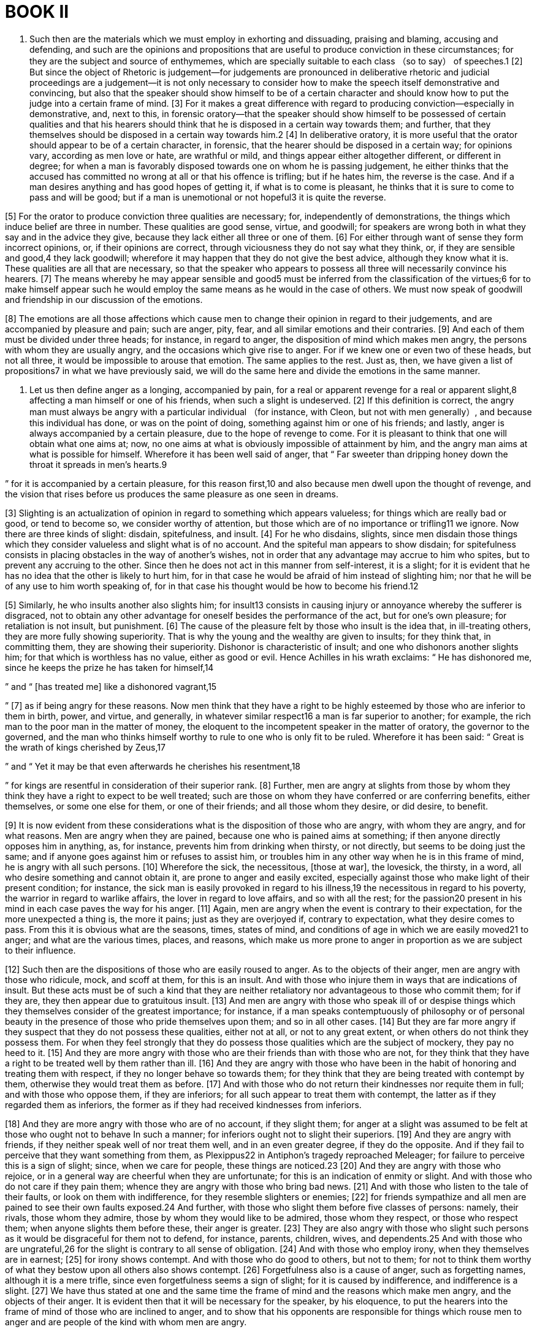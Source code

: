 = BOOK II

1. Such then are the materials which we must employ in exhorting and dissuading, praising and blaming, accusing and defending, and such are the opinions and propositions that are useful to produce conviction in these circumstances; for they are the subject and source of enthymemes,
which are specially suitable to each class （so to say） of speeches.1 [2] But since the object of Rhetoric is judgement—for judgements are pronounced in deliberative rhetoric and judicial proceedings are a judgement—it is not only necessary to consider how to make the speech itself demonstrative and convincing, but also that the speaker should show himself to be of a certain character and should know how to put the judge into a certain frame of mind. [3] For it makes a great difference with regard to producing conviction—especially in demonstrative, and, next to this, in forensic oratory—that the speaker should show himself to be possessed of certain qualities and that his hearers should think that he is disposed in a certain way towards them; and further, that they themselves should be disposed in a certain way towards him.2 [4] In deliberative oratory, it is more useful that the orator should appear to be of a certain character, in forensic, that the hearer should be disposed in a certain way; for opinions vary, according as men love or hate, are wrathful or mild,
and things appear either altogether different, or different in degree; for when a man is favorably disposed towards one on whom he is passing judgement, he either thinks that the accused has committed no wrong at all or that his offence is trifling; but if he hates him, the reverse is the case. And if a man desires anything and has good hopes of getting it, if what is to come is pleasant, he thinks that it is sure to come to pass and will be good; but if a man is unemotional or not hopeful3 it is quite the reverse.

[5] For the orator to produce conviction three qualities are necessary; for, independently of demonstrations, the things which induce belief are three in number. These qualities are good sense, virtue, and goodwill; for speakers are wrong both in what they say and in the advice they give, because they lack either all three or one of them. [6] For either through want of sense they form incorrect opinions, or, if their opinions are correct, through viciousness they do not say what they think, or, if they are sensible and good,4 they lack goodwill; wherefore it may happen that they do not give the best advice, although they know what it is. These qualities are all that are necessary, so that the speaker who appears to possess all three will necessarily convince his hearers. [7] The means whereby he may appear sensible and good5 must be inferred from the classification of the virtues;6 for to make himself appear such he would employ the same means as he would in the case of others. We must now speak of goodwill and friendship in our discussion of the emotions.

[8] The emotions are all those affections which cause men to change their opinion in regard to their judgements, and are accompanied by pleasure and pain; such are anger, pity, fear, and all similar emotions and their contraries. [9] And each of them must be divided under three heads; for instance, in regard to anger, the disposition of mind which makes men angry, the persons with whom they are usually angry, and the occasions which give rise to anger. For if we knew one or even two of these heads, but not all three, it would be impossible to arouse that emotion. The same applies to the rest. Just as, then, we have given a list of propositions7 in what we have previously said, we will do the same here and divide the emotions in the same manner.

2. Let us then define anger as a longing, accompanied by pain, for a real or apparent revenge for a real or apparent slight,8 affecting a man himself or one of his friends, when such a slight is undeserved. [2] If this definition is correct, the angry man must always be angry with a particular individual （for instance, with Cleon, but not with men generally）,
and because this individual has done, or was on the point of doing, something against him or one of his friends; and lastly, anger is always accompanied by a certain pleasure, due to the hope of revenge to come. For it is pleasant to think that one will obtain what one aims at; now, no one aims at what is obviously impossible of attainment by him, and the angry man aims at what is possible for himself. Wherefore it has been well said of anger, that “ Far sweeter than dripping honey down the throat it spreads in men's hearts.9

” for it is accompanied by a certain pleasure, for this reason first,10 and also because men dwell upon the thought of revenge, and the vision that rises before us produces the same pleasure as one seen in dreams.

[3] Slighting is an actualization of opinion in regard to something which appears valueless; for things which are really bad or good, or tend to become so, we consider worthy of attention, but those which are of no importance or trifling11 we ignore. Now there are three kinds of slight: disdain, spitefulness, and insult. [4] For he who disdains, slights, since men disdain those things which they consider valueless and slight what is of no account. And the spiteful man appears to show disdain; for spitefulness consists in placing obstacles in the way of another's wishes, not in order that any advantage may accrue to him who spites, but to prevent any accruing to the other. Since then he does not act in this manner from self-interest, it is a slight;
for it is evident that he has no idea that the other is likely to hurt him, for in that case he would be afraid of him instead of slighting him; nor that he will be of any use to him worth speaking of, for in that case his thought would be how to become his friend.12

[5] Similarly, he who insults another also slights him; for insult13 consists in causing injury or annoyance whereby the sufferer is disgraced, not to obtain any other advantage for oneself besides the performance of the act, but for one's own pleasure; for retaliation is not insult, but punishment. [6] The cause of the pleasure felt by those who insult is the idea that, in ill-treating others, they are more fully showing superiority. That is why the young and the wealthy are given to insults; for they think that, in committing them, they are showing their superiority. Dishonor is characteristic of insult; and one who dishonors another slights him; for that which is worthless has no value, either as good or evil. Hence Achilles in his wrath exclaims: “ He has dishonored me, since he keeps the prize he has taken for himself,14

” and “ [has treated me] like a dishonored vagrant,15

” [7] as if being angry for these reasons. Now men think that they have a right to be highly esteemed by those who are inferior to them in birth, power, and virtue,
and generally, in whatever similar respect16 a man is far superior to another; for example, the rich man to the poor man in the matter of money, the eloquent to the incompetent speaker in the matter of oratory, the governor to the governed, and the man who thinks himself worthy to rule to one who is only fit to be ruled. Wherefore it has been said: “ Great is the wrath of kings cherished by Zeus,17

” and “ Yet it may be that even afterwards he cherishes his resentment,18

” for kings are resentful in consideration of their superior rank. [8] Further, men are angry at slights from those by whom they think they have a right to expect to be well treated; such are those on whom they have conferred or are conferring benefits, either themselves, or some one else for them, or one of their friends; and all those whom they desire, or did desire, to benefit.

[9] It is now evident from these considerations what is the disposition of those who are angry, with whom they are angry, and for what reasons. Men are angry when they are pained, because one who is pained aims at something; if then anyone directly opposes him in anything, as, for instance, prevents him from drinking when thirsty, or not directly, but seems to be doing just the same; and if anyone goes against him or refuses to assist him, or troubles him in any other way when he is in this frame of mind, he is angry with all such persons. [10] Wherefore the sick, the necessitous, [those at war], the lovesick, the thirsty, in a word, all who desire something and cannot obtain it, are prone to anger and easily excited, especially against those who make light of their present condition; for instance, the sick man is easily provoked in regard to his illness,19 the necessitous in regard to his poverty, the warrior in regard
to warlike affairs, the lover in regard to love affairs, and so with all the rest; for the passion20 present in his mind in each case paves the way for his anger. [11] Again, men are angry when the event is contrary to their expectation, for the more unexpected a thing is, the more it pains; just as they are overjoyed if, contrary to expectation, what they desire comes to pass. From this it is obvious what are the seasons, times, states of mind, and conditions of age in which we are easily moved21 to anger; and what are the various times, places, and reasons, which make us more prone to anger in proportion as we are subject to their influence.

[12] Such then are the dispositions of those who are easily roused to anger. As to the objects of their anger, men are angry with those who ridicule, mock, and scoff at them, for this is an insult. And with those who injure them in ways that are indications of insult. But these acts must be of such a kind that they are neither retaliatory nor advantageous to those who commit them; for if they are, they then appear due to gratuitous insult. [13] And men are angry with those who speak ill of or despise things which they themselves consider of the greatest importance; for instance, if a man speaks contemptuously of philosophy or of personal beauty in the presence of those who pride themselves upon them; and so in all other cases. [14] But they are far more angry if they suspect that they do not possess these qualities, either not at all, or not to any great extent, or when others do not think they possess them.
For when they feel strongly that they do possess those qualities which are the subject of mockery, they pay no heed to it. [15] And they are more angry with those who are their friends than with those who are not, for they think that they have a right to be treated well by them rather than ill. [16] And they are angry with those who have been in the habit of honoring and treating them with respect, if they no longer behave so towards them; for they think that they are being treated with contempt by them, otherwise they would treat them as before. [17] And with those who do not return their kindnesses nor requite them in full; and with those who oppose them, if they are inferiors; for all such appear to treat them with contempt, the latter as if they regarded them as inferiors, the former as if they had received kindnesses from inferiors.

[18] And they are more angry with those who are of no account, if they slight them; for anger at a slight was assumed to be felt at those who ought not to behave In such a manner; for inferiors ought not to slight their superiors. [19] And they are angry with friends, if they neither speak well of nor treat them well, and in an even greater degree, if they do the opposite. And if they fail to perceive that they want something from them, as Plexippus22 in Antiphon's tragedy reproached Meleager; for failure to perceive this is a sign of slight; since, when we care for people, these things are noticed.23 [20] And they are angry with those who rejoice, or in a general way are cheerful when they are unfortunate; for this is an indication of enmity or slight. And with those who do not care if they pain them;
whence they are angry with those who bring bad news. [21] And with those who listen to the tale of their faults, or look on them with indifference, for they resemble slighters or enemies; [22] for friends sympathize and all men are pained to see their own faults exposed.24 And further, with those who slight them before five classes of persons: namely, their rivals, those whom they admire, those by whom they would like to be admired, those whom they respect, or those who respect them; when anyone slights them before these, their anger is greater. [23] They are also angry with those who slight such persons as it would be disgraceful for them not to defend, for instance, parents, children, wives, and dependents.25 And with those who are ungrateful,26 for the slight is contrary to all sense of obligation. [24] And with those who employ irony, when they themselves are in earnest; [25] for irony shows contempt. And with those who do good to others, but not to them; for not to think them worthy of what they bestow upon all others also shows contempt. [26] Forgetfulness also is a cause of anger, such as forgetting names, although it is a mere trifle, since even forgetfulness seems a sign of slight; for it is caused by indifference, and indifference is a slight.
[27] We have thus stated at one and the same time the frame of mind and the reasons which make men angry, and the objects of their anger. It is evident then that it will be necessary for the speaker, by his eloquence, to put the hearers into the frame of mind of those who are inclined to anger, and to show that his opponents are responsible for things which rouse men to anger and are people of the kind with whom men are angry.

3. And since becoming angry is the opposite of becoming mild, and anger of mildness, we must determine the state of mind which makes men mild, towards whom they become mild, and the reasons which make them so. [2] Let us then define making mild as the quieting and appeasing of anger. [3] If then men are angry with those who slight them, and slight is voluntary, it is evident that they are mild towards those who do none of these things, or do them involuntarily, or at least appear to be such; [4] and towards those who intended the opposite of what they have done, and all who behave in the same way to themselves, for no one is likely to slight himself. [5] And towards those who admit and are sorry for a slight; for finding as it were satisfaction in the pain the offenders feel at what they have done, men cease to be angry. Evidence of this may be seen in the punishment of slaves; for we punish more severely those who contradict us and deny their offence, but cease to be angry with those who admit that they are justly punished. The reason is that to deny what is evident is disrespect, and disrespect
is slight and contempt; [6] anyhow, we show no respect for those for whom we entertain a profound contempt. Men also are mild towards those who humble themselves before them and do not contradict them, for they seem to recognize that they are inferior; now, those who are inferior are afraid, and no one who is afraid slights another. Even the behavior of dogs proves that anger ceases towards those who humble themselves, for they do not bite those who sit down.27 [7] And men are mild towards those who are serious with them when they are serious, for they think they are being treated seriously, not with contempt. [8] And towards those who have rendered them greater services.28 And towards those who want something and deprecate their anger, for they are humbler. [9] And towards those who refrain from insulting, mocking, or slighting anyone, or any virtuous man, or those who resemble themselves. [10] And generally speaking, one can determine the reasons that make for mildness by their opposites. Thus, men are mild towards those whom they fear or respect, as long as they feel so towards them, for it is impossible to be afraid and angry at the same time. [11] And against those who have acted in anger they either feel no anger or in a less degree, for they do not seem to have acted from a desire to slight. For no one slights another when angry, since slight is free from pain,
but anger is accompanied by it. [12] And men are not angry with those who usually show respect for them.29

It is also evident that those are mild whose condition is contrary to that which excites anger, as when laughing, in sport, at a feast, in prosperity, in success, in abundance,30 and, in general, in freedom from pain, in pleasure which does not imply insult, or in virtuous hope. Further, those whose anger is of long standing and not in its full flush, for time appeases anger. [13] Again, vengeance previously taken upon one person appeases anger against another, even though it be greater. Wherefore Philocrates,31 when someone asked him why he did not justify himself when the people were angry with him, made the judicious reply, “Not yet.” “When then?” “When I see someone accused of the same offence”; for men grow mild when they have exhausted their anger upon another, as happened in the case of Ergophilus.32 For although the Athenians were more indignant with him than with Callisthenes, they acquitted him, because they had condemned CalIicrates to death on the previous day. [14] Men also grow mild towards those whom they pity33; and if an offender has suffered greater evil than those who are angry would have inflicted, for they have an idea that they have as it were obtained reparation. [15] And if they think that they themselves are wrong and deserve what they suffer, for anger is not aroused against what is just; they no longer think that they are being treated otherwise than they should be, which, as we have said, is the essence of anger. Wherefore we should inflict a preliminary verbal chastisement, for even slaves are less indignant at punishment
of this kind. [16] And men are milder if they think that those punished will never know that the punishment comes from them in requital for their own wrongs; for anger has to do with the individual, as is clear from our definition.34 Wherefore it is justly said by the poet: “ Tell him that it is Odysseus, sacker of cities,35

” as if Polyphemus would not have been punished,36 had he remained ignorant who had blinded him and for what. So that men are not angry either with any others who cannot know who punishes them,37 or with the dead, since they have paid the last penalty and can feel neither pain nor anything else, which is the aim of those who are angry.38 So then, in regard to Hector, Homer, when desirous of restraining the anger of Achilles against a dead man, well says: “ For it is senseless clay that he outrages in his wrath.39

” [17] It is evident, then, that men must have recourse to these topics when they desire to appease their audience, putting them into the frame of mind required and representing those with whom they are angry as either formidable or deserving of respect, or as having rendered them great services, or acted involuntarily, or as exceedingly grieved at what they have done.

4. Let us now state who are the persons that men love40 or hate, and why, after we have defined love and loving. [2] Let loving, then, be defined as wishing for anyone the things which we believe to be good, for his sake but not for our own,
and procuring them for him as far as lies in our power. A friend is one who loves and is loved in return, and those who think their relationship is of this character consider themselves friends. [3] This being granted, it necessarily follows that he is a friend who shares our joy in good fortune and our sorrow in affliction, for our own sake and not for any other reason. For all men rejoice when what they desire comes to pass and are pained when the contrary happens, so that pain and pleasure are indications of their wish. [4] And those are friends who have the same ideas of good and bad, and love and hate the same persons, since they necessarily wish the same things; wherefore one who wishes for another what he wishes for himself seems to be the other's friend.

[5] We also like those who have done good either to us or to those whom we hold dear, if the services are important, or are cordially rendered, or under certain circumstances, and for our sake only; and all those whom we think desirous of doing us good. [6] And those who are friends of our friends and who like those whom we like, and those who are liked by those who are liked by us; [7] and those whose enemies are ours, those who hate those whom we ourselves hate, and those who are hated by those who are hated by us; for all such persons have the same idea as ourselves of what is good, so that they wish what is good for us, which, as we said, is the characteristic of a friend. [8] Further, we like those who are ready to help others in the matter of
money or personal safety; wherefore men honor those who are liberal and courageous and just. [9] And such we consider those who do not live upon others; the sort of men who live by their exertions, and among them agriculturists, and, beyond all others, those who work with their own hands.41 [10] And the self-controlled, because they are not likely to commit injustice; [11] and those who are not busybodies, for the same reason. And those with whom we wish to be friends, if they also seem to wish it; such are those who excel in virtue and enjoy a good reputation, either generally, or amongst the best, or amongst those who are admired by us or by whom we are admired.42 [12] Further, those who are agreeable to live or spend the time with; such are those who are good-tempered and not given to carping at our errors, neither quarrelsome nor contentious, for all such persons are pugnacious, and the wishes of the pugnacious appear to be opposed to ours.

[13] And those are liked who are clever at making or taking a joke, for each has the same end in view as his neighbor, being able to take a joke and return it in good taste. [14] And those who praise our good qualities, especially those which we ourselves are afraid we do not possess;
[15] those who are neat in their personal appearance and dress, and clean-living; [16] those who do not make our errors or the benefits they have conferred a matter of reproach, for both these are inclined to be censorious; [17] those who bear no malice and do not cherish the memory of their wrongs, but are easily appeased; for we think that they will be to ourselves such as we suppose them to be to others; [18] and those who are neither given to slander, or eager to know the faults of their neighbors nor our own, but only the good qualities; [19] for this is the way in which the good man acts. And those who do not oppose us when we are angry or occupied, for such persons are pugnacious; and those who show any good feeling towards us; for instance, if they admire us, think us good men, and take pleasure in our company, [20] especially those who are so disposed towards us in regard to things for which we particularly desire to be either admired or to be thought worthy or agreeable. [21] And we like those who resemble us and have the same tastes, provided their interests do not clash with ours and that they do not gain their living in the same way; for then it becomes a case of “ Potter [being jealous] of potter.43

” [22] And those who desire the same things, provided it is possible for us to share them; otherwise the same thing would happen again. [23] And those with whom we are on such terms that we do not blush before them for faults merely condemned by
public opinion, provided that this is not due to contempt; [24] and those before whom we do blush for faults that are really bad. And those whose rivals we are,44 or by whom we wish to be emulated, but not envied,—these we either like or wish to be friends with them. [25] And those whom we are ready to assist in obtaining what is good, provided greater evil does not result for ourselves. [26] And those who show equal fondness for friends, whether absent or present; wherefore all men like those who show such feeling for the dead.

In a word, men like those who are strongly attached to their friends and do not leave them in the lurch; for among good men they chiefly like those who are good friends. [27] And those who do not dissemble with them; such are those who do not fear to mention even their faults. （For, as we have said, before friends we do not blush for faults merely condemned by public opinion; if then he who blushes for such faults is not a friend, he who does not is likely to be one）.45 And men like those who are not formidable, and in whom they have confidence; for no one likes one whom he fears. [28] Companionship, intimacy, kinship, and similar relations are species of friendship. Things that create friendship are doing a favor, [29] and doing it unasked, and not making it public after doing it; for then it seems to have been rendered for the sake of the friend, and not for any other reason.

[30] As for enmity and hatred, it is evident that they must be examined in the light of their contraries. The causes which produce enmity are anger, spitefulness, slander. [31] Anger arises from acts committed against us, enmity even from those that are not; for if we imagine a man to be of such and such a character, we hate him. Anger has always an individual as its object, for instance Callias or Socrates, whereas hatred applies to classes; for instance, every one hates a thief or informer. Anger is curable by time, hatred not; the aim of anger is pain, of hatred evil; for the angry man wishes to see what happens;46 to one who hates it does not matter. Now, the things which cause pain are all perceptible, while things which are especially bad, such as injustice or folly, are least perceptible; for the presence of vice causes no pain. Anger is accompanied by pain, but hatred not; for he who is angry suffers pain, but he who hates does not. One who is angry might feel compassion in many cases, but one who hates, never; for the former wishes that the object of his anger should suffer in his turn, the latter, that he should perish. [32] It is evident, then, from what we have just said, that it is possible to prove that men are enemies or friends, or to make them such if they are not; to refute those who pretend that they are, and when they oppose us through anger or enmity, to bring them over to whichever side may be preferred.
The things and persons that men fear and in what frame of mind, will be evident from the following considerations.

5. Let fear be defined as a painful or troubled feeling caused by the impression of an imminent evil that causes destruction or pain; for men do not fear all evils, for instance, becoming unjust or slow-witted, but only such as involve great pain or destruction, and only if they appear to be not far off but near at hand and threatening, for men do not fear things that are very remote; all know that they have to die, but as death is not near at hand, they are indifferent. [2] If then this is fear, all things must be fearful that appear to have great power of destroying or inflicting injuries that tend to produce great pain. That is why even the signs of such misfortunes are fearful, for the fearful thing itself appears to be near at hand, and danger is the approach of anything fearful. [3] Such signs are the enmity and anger of those able to injure us in any way; for it is evident that they have the wish,47 so that they are not far from doing so. [4] And injustice possessed of power is fearful, for the unjust man is unjust through deliberate inclination.48
[5] And outraged virtue when it has power, for it is evident that it always desires satisfaction, whenever it is outraged, and now it has the power. [6] And fear felt by those able to injure us in any way, for such as these also must be ready to act. [7] And since most men are rather bad than good and the slaves of gain and cowardly in time of danger, being at the mercy of another is generally fearful, so that one who has committed a crime has reason to fear his accomplices as likely to denounce or leave him in the lurch. [8] And those who are able to ill-treat others are to be feared by those who can be so treated; for as a rule men do wrong whenever they can. Those who have been, or think they are being, wronged, are also to be feared, for they are ever on the look out for an opportunity. And those who have committed some wrong, when they have the power, since they are afraid of retaliation, [9] which was assumed to be something to be feared. And those who are our rivals for the same things, whenever it is impossible to share them, for men are always contending with such persons. [10] And those who are feared by those who are stronger than we are, for they would be better able to injure us, if they could injure those stronger than ourselves and those whom those who are stronger than ourselves are afraid of, for the same reason. [11] And those who have overthrown those who are stronger than us and those who attack those who are weaker, for they are either already to be feared, or will be, when they have grown stronger.

And among those whom we have wronged, or are our enemies or rivals,we should fear not the hot-tempered or
outspoken, but those who are mild, dissemblers, and thorough rascals; for it is uncertain whether they are on the point of acting, so that one never knows whether they are far from it.49 [12] All things that are to be feared are more so when, after an error has once been committed, it is impossible to repair it, either because it is absolutely impossible, or no longer in our power, but in that of our opponents; also when there is no possibility of help or it is not easy to obtain. In a word, all things are to be feared which, when they happen, or are on the point of happening, to others, excite compassion. These are, so to say, nearly all the most important things which are to be feared and which men fear. Let us now state the frame of mind which leads men to fear.

[13] If then fear is accompanied by the expectation that we are going to suffer some fatal misfortune, it is evident that none of those who think that they will suffer nothing at all is afraid either of those things which he does not think will happen to him, or of those from whom he does not expect them, or at a time when he does not think them likely to happen. It therefore needs be that those who think they are likely to suffer anything should be afraid, either of the persons at whose hands they expect it, or of certain things, and at certain times. [14] Those who either are, or seem to be, highly prosperous do not think they are likely to suffer anything;
wherefore they are insolent, contemptuous, and rash, and what makes them such is wealth, strength, a number of friends, power. It is the same with those who think that they have already suffered all possible ills and are coldly indifferent to the future, like those who are being beaten to death; for it is a necessary incentive to fear that there should remain some hope of being saved from the cause of their distress. A sign of this is that fear makes men deliberate, whereas no one deliberates about things that are hopeless. [15] So that whenever it is preferable that the audience should feel afraid, it is necessary to make them think they are likely to suffer, by reminding them that others greater than they have suffered, and showing that their equals are suffering or have suffered, and that at the hands of those from whom they did not expect it, in such a manner and at times when they did not think it likely.

[16] Now, since we have made clear what fear and fearful things are, and the frame of mind in each case which makes men fear, one can see from this what confidence is, what are the things that give it, and the frame of mind of those who possess it; for confidence is the contrary of fear and that which gives confidence of that which causes fear, so that the hope of what is salutary is accompanied by an impression that it is quite near at hand, while the things to be feared are either non-existent or far off. [17] Confidence is inspired by the remoteness of fearful things,
or by the nearness of things that justify it.50 If remedies are possible, if there are means of help, either great or numerous, or both; if we have neither committed nor suffered wrong if we have no rivals at all, or only such as are powerless, or, if they have power, are our friends, or have either done us good or have received it from us; if those whose interests are the same as ours are more numerous, or stronger, or both. [18] We feel confidence in the following states of mind: if we believe that we have often succeeded and have not suffered, or if we have often been in danger and escaped it; for men are unaffected by fear in two ways, either because they have never been tested or have means of help; thus, in dangers at sea, those who have never experienced a storm and those who have means of help as the result of experience have confidence as to the future. [19] We are also reassured, when a thing does not inspire fear in our equals, our inferiors, or those to whom we think ourselves superior; and we think ourselves superior to those whom we have conquered, either themselves or their superiors or equals. [20] And if we think we possess more or more considerable advantages, such as make their possessors formidable;
such are abundance of money, strength of body, friends, territory, military equipments, either all or the most important. And if we have never done wrong to anyone, or only to a few, or not to such as are to be feared; [21] and, generally, if it is well with us in regard to the gods, especially as to intimations from signs and oracles, and everything else of the kind; for anger inspires confidence, and it is the wrong that we suffer and not that which we inflict upon others that causes anger, and the gods are supposed to assist those who are wronged.51 [22] Lastly, we feel confidence when, at the beginning of any undertaking, we do not expect disaster either in the present or future, or hope for success. Such are the things that inspire fear or confidence.

6. What are the things of which men are ashamed or the contrary, and before whom, and in what frame of mind, will be clear from the following considerations. [2] Let shame then be defined as a kind of pain or uneasiness in respect of misdeeds, past, present, or future, which seem to tend to bring dishonor; and shamelessness as contempt and indifference in regard to these same things. [3] If this definition of shame is correct, it follows that we are ashamed of all such misdeeds as seem to be disgraceful, either for ourselves or for those whom we care for. Such are all those that are due to vice, such as throwing away one's shield or taking to flight, for this is due to cowardice;
or withholding a deposit, for this is due to injustice. [4] And illicit relations with any persons, at forbidden places or times, for this is due to licentiousness. [5] And making profit out of what is petty or disgraceful, or out of the weak, such as the indigent or dead; whence the proverb, “to rob even a corpse,” for this is due to base love of gain and stinginess. [6] And to refuse assistance in money matters when we are able to render it, or to give less than we can; to accept assistance from those less able to afford it than ourselves; [7] to borrow when anyone seems likely to ask for a loan, to ask for a loan from one who wants his money back, and asking for repayment from one who wants to borrow; to praise in order to seem to be asking for a loan, and when you have failed to obtain it to keep on asking; for all these are signs of stinginess. [8] And to praise people when they are present, to overpraise their good qualities and to palliate the bad, to show excessive grief at another's grief when present, and all similar actions; for they are signs of flattery.

[9] And not to submit to toils, which those put up with who are older
or live luxuriously or hold higher positions, or, generally speaking, are less fitted to do so; for all these are signs of effeminacy. [10] To accept favors from another and often, and then to throw them in his teeth; for all these things are signs of littleness and abasement of soul. [11] And to speak at great length about oneself and to make all kinds of professions, and to take the credit for what another has done; for this is a sign of boastfulness. Similarly, in regard to each of all the other vices of character, the acts resulting from them, their signs, and the things which resemble them, all these are disgraceful, and should make us ashamed. [12] It is also shameful not to have a share in the honorable things which all men, or all who resemble us, or the majority of them, have a share in. By those who resemble us I mean those of the same race, of the same city, of the same age, of the same family, and, generally speaking, those who are on an equality; for then it is disgraceful not to have a share, for instance, in education and other things, to the same extent. All these things are the more disgraceful, if the fault appears to be our own; for they are at once seen to be due rather to natural depravity if we ourselves are the cause of past, present, or future defects. [13] And we are ashamed when we suffer or have suffered or are likely to suffer things which tend to ignominy and reproach; such are prostituting one's person or performing disgraceful actions, including unnatural lust. And of these actions those that promote licentiousness are disgraceful, whether voluntary or involuntary （the latter being those that are done under compulsion）,
since meek endurance and the absence of resistance are the result of unmanliness or cowardice.

These and similar things are those of which men are ashamed. [14] And since shame is an impression about dishonor, and that for its own sake and not for its results; and since no one heeds the opinion of others except on account of those who hold it, it follows that men feel shame before those whom they esteem. [15] Now men esteem those who admire them and those whom they admire, those by whom they wish to be admired, those whose rivals they are, and whose opinion they do not despise. [16] They desire to be admired by those, and admire those who possess anything good that is greatly esteemed, or from whom they urgently require something which it is in their power to give, as is the case with lovers. [17] And they are rivals of those who are like them; and they give heed to the men of practical wisdom as likely to be truthful; such are the older and well educated. [18] They are also more ashamed of things that are done before their eyes and in broad daylight; whence the proverb, The eyes are the abode of shame.52 That is why they feel more ashamed before those who are likely to be always with them or who keep watch upon them,
because in both cases they are under the eyes of others.

[19] Men are also ashamed before those who are not open to the same accusations, for it is evident that their feelings are contrary. And before those who are not indulgent towards those who appear to err; for a man is supposed not to reproach others with what he does himself, so it is clear that what he reproaches them with is what he does not do himself. [20] And before those who are fond of gossiping generally; for not to gossip about the fault of another amounts to not regarding it as a fault at all. Now those who are inclined to gossip are those who have suffered wrong, because they always have their eyes upon us; and slanderers, because, if they traduce the innocent, still more will they traduce the guilty. And before those who spend their time in looking for their neighbors' faults, for instance, mockers and comic poets; for they are also in a manner slanderers and gossips. And before those from whom they have never asked anything in vain,53 for they feel as if they were greatly esteemed. For this reason they feel ashamed before those who ask them for something for the first time, as never yet having lost their good opinion. Such are those who have recently sought their friendship （for they have only seen what is best in them, which is the point of the answer of Euripides to the Syracusans）,54 or old acquaintances who know nothing against us. [21] And men are ashamed not only of the disgraceful things we have spoken of, but also of indications of them, for instance, not only of sensual pleasures, but also of the indications of them; and not only of doing, [22] but also
of saying disgraceful things. Similarly, men are ashamed not only before those who have been mentioned, but also before those who will reveal their faults to them, such as their servants or friends. [23] In a word, they are not ashamed either before those whose opinion in regard to the truth they greatly despise—for instance, no one feels shame before children or animals—or of the same things before those who are known to them and those who are not; before the former, they are ashamed of things that appear really disgraceful, before strangers, of those which are only condemned by convention.

[24] Men are likely to feel shame in the following situations; first, if there are any who are so related to them as those before whom we said that they feel shame. These, as we pointed out, are those who are admired by them or who admire them, or by whom they wish to be admired, or from whom they need some service, which they will not obtain if they lose their reputation. These, again, are either persons who directly see what is going on （just as Cydias, when haranguing the people about the allotment of the territory of Samos, begged the Athenians to picture to themselves that the Greeks were standing round them and would not only hear, but also see what they were going to decree）; or neighbors; or those likely to be aware of what they say or do. That is why men do not like, when unfortunate, to be seen by those who were once their rivals,
for rivalry presumes admiration. [25] Men also feel shame when they are connected with actions or things which entail disgrace,55 for which either they themselves, or their ancestors, or any others with whom they are closely connected are responsible. In a word, men feel shame for those whom they themselves respect;56 such are those mentioned and those who have any relation to them, for instance, whose teachers or advisers they have been; similarly, when they are in rivalry with others who are like them; [26] for there are many things which they either do or do not do owing to the feeling of shame which these men inspire. [27] And they are more likely to be ashamed when they have to be seen and to associate openly with those who are aware of their disgrace. Wherefore the tragic poet Antiphon,57 when he was about to be flogged to death by order of Dionysius, seeing that those who were to die with him covered their faces as they passed through the gates, said, “Why cover your faces? Is it because you are afraid that one of the crowd should see you tomorrow?” Let this account of shame suffice; as for shamelessness, it is evident that we shall be able to obtain ample knowledge of it from the contrary arguments.

7. The persons towards whom men feel benevolent,58 and for what reasons, and in what frame of mind, will be clear when we have defined what favor is. [2] Let it then be taken to be the feeling in accordance with which one who has it is said to render a service to one who needs it, not in return for something nor in the interest of him who renders it, but in that of the recipient. And the favor will be great
if the recipient is in pressing need, or if the service or the times and circumstances are important or difficult, or if the benefactor is the only one, or the first who has rendered it, or has done so in the highest degree. [3] By needs I mean longings, especially for things the failure to obtain which is accompanied by pain; such are the desires, for instance, love; also those which arise in bodily sufferings and dangers, for when a man is in pain or danger he desires something. That is why those who help a man who is poor or an exile, even if the service be ever so small, are regarded with favor owing to the urgency and occasion of the need; for instance, the man who gave the mat59 to another in the Lyceum. [4] It is necessary then, if possible, that the service should be in the same direction60; if not, that it should apply to cases of similar or greater need.

Since then it is evident on what occasions,61 for what reasons, and in what frame of mind a feeling of benevolence arises, it is clear that we must derive our arguments from this—to show that the one side either has been, or still is, in such pain or need, and that the other has rendered, or is rendering, such a service in such a time of need. [5] It is evident also by what means it is possible to make out that there is no favor at all, or that those who render it are not actuated by benevolence62;
for it can either be said that they do, or have done so, for their own sake, in which case there is no favor; or that it was mere chance; or that they acted under compulsion; or that they were making a return, not a gift, whether they knew it or not; for in both cases it is an equivalent return, so that in this case also there is no favor. [6] And the action must be considered in reference to all the categories; for if there is a favor it is so because of substance, quantity, quality, time, or place.63 And it denotes lack of goodwill, if persons have not rendered a smaller service,64 or if they have rendered similar, equal, or greater services to our enemies; for it is evident that they do not act for our sake in this case either. Or if the service was insignificant, and rendered by one who knew it; for no one admits that he has need of what is insignificant.

8. Let this suffice for benevolence and the opposite. We will now state what things and persons excite pity, and the state of mind of those who feel it. [2] Let pity then be a kind of pain excited by the sight of evil, deadly or painful, which befalls one who does not deserve it; an evil which one might expect to come upon himself or one of his friends, and when it seems near. For it is evident that one who is likely to feel pity must be such as to think that he, or one of his friends, is liable to suffer some evil, and such an evil as has been stated in the definition, or one similar, or nearly similar. [3] Wherefore neither those who are utterly ruined,
are capable of pity, for they think they have nothing more to suffer, since they have exhausted suffering; nor those who think themselves supremely fortunate, who rather are insolent. For if they think that all good things are theirs, it is clear that they think that they cannot possibly suffer evil, and this is one of the good things. [4] Now those persons who think they are likely to suffer are those who have already suffered and escaped; the advanced in age, by reason of their wisdom and experience; and the weak, and those who are rather more timid; and the educated, for they reckon rightly; [5] and those who have parents, children, or wives, for these are part of them and likely to suffer the evils of which we have spoken; [6] and those who are not influenced by any courageous emotion, such as anger or confidence, for these emotions do not take thought of the future and those who are not in a wantonly insolent frame of mind, for they also take no thought of future suffering; but it is those who are between the two extremes that feel pity. Those who are not in great fear; for those who are panic-stricken are incapable of pity, because they are preoccupied with their own emotion. [7] And men feel pity if they think that some persons are virtuous; for he who thinks that no one is will think that all deserve misfortune.
And, generally speaking, a man is moved to pity when he is so affected that he remembers that such evils have happened, or expects that they may happen, either to himself or to one of his friends.

[8] We have stated the frame of mind which leads men to pity; and the things which arouse this feeling are clearly shown by the definition. They are all painful and distressing things that are also destructive, and all that are ruinous; and all evils of which fortune is the cause, if they are great. [9] Things distressing and destructive are various kinds of death, personal ill-treatment and injuries, old age, disease, and lack of food. [10] The evils for which fortune is responsible are lack of friends, or few friends （wherefore it is pitiable to be torn away from friends and intimates）, ugliness, weakness, mutilation; if some misfortune comes to pass from a quarter whence one might have reasonably expected something good; [11] and if this happens often; and if good fortune does not come until a man has already suffered, as when the presents from the Great King were not dispatched to Diopithes until he was dead. Those also are to be pitied to whom no good has ever accrued, or who are unable to enjoy it when it has.

These and the like things, then, excite pity. [12] The persons men pity are those whom they know, provided they are not too closely connected with them for if they are, they feel the same as if they themselves were likely
to suffer. This is why Amasis65 is said not to have wept when his son was led to execution, but did weep at the sight of a friend reduced to beggary, for the latter excited pity, the former terror. The terrible is different from the pitiable, for it drives out pity, and often serves to produce the opposite feeling. [13] Further, the nearness of the terrible makes men pity.66 Men also pity those who resemble them in age, character, habits, position, or family; for all such relations make a man more likely to think that their misfortune may befall him as well. For, in general, here also we may conclude that all that men fear in regard to themselves excites their pity when others are the victims. [14] And since sufferings are pitiable when they appear close at hand, while those that are past or future, ten thousand years backwards or forwards, either do not excite pity at all or only in a less degree, because men neither expect the one nor remember the other, it follows that those who contribute to the effect by gestures, voice, dress, and dramatic action generally, are more pitiable; for they make the evil appear close at hand, setting it before our eyes as either future or past.
[15] And disasters that have just happened or are soon about to happen excite more pity for the same reason. [16] Pity is also aroused by signs and actions, such as the dress of those who have suffered, and all such objects, and the words and everything else that concerns those who are actually suffering, for instance, at the point of death. And when men show themselves undaunted67 at such critical times it is specially pitiable; for all these things,68 because they come immediately under our observation, increase the feeling of pity, both because the sufferer does not seem to deserve his fate, and because the suffering is before our eyes.

9. Now what is called indignation69 is the antithesis to pity; for the being pained at undeserved good fortune is in a manner contrary to being pained at undeserved bad fortune and arises from the same character. And both emotions show good character, [2] for if we sympathize with and pity those who suffer undeservedly, we ought to be indignant with those who prosper undeservedly; for that which happens beyond a man's deserts is unjust, wherefore we attribute this feeling even to gods. [3] It would seem that envy also is similarly opposed to pity, as being akin to or identical with indignation, although it is really different; envy also is indeed a disturbing pain and directed against good fortune, but not that of one who does not deserve it, but of one who is our equal and
like. Now, all who feel envy and indignation must have this in common, that they are disturbed, not because they think that any harm will happen to themselves, but on account of their neighbor; for it will cease to be indignation and envy, but will be fear, if the pain and disturbance arise from the idea that harm may come to themselves from another's good fortune. [4] And it is evident that these feelings will be accompanied by opposite feelings; for he who is pained at the sight of those who are undeservedly unfortunate will rejoice or will at least not be pained at the sight of those who are deservedly so; for instance, no good man would be pained at seeing parricides or assassins punished; we should rather rejoice at their lot, and at that of men who are deservedly fortunate; for both these70 are just and cause the worthy man to rejoice, because he cannot help hoping that what has happened to his like may also happen to himself. [5] And all these feelings arise from the same character and their contraries from the contrary; for he who is malicious is also envious,
since, if the envious man is pained at another's possession or acquisition of good fortune, he is bound to rejoice at the destruction or non-acquisition of the same. Wherefore all these emotions are a hindrance to pity, although they differ for the reasons stated; so that they are all equally useful for preventing any feeling of pity.

[6] Let us then first speak of indignation, the persons with whom men feel indignant, for what reasons, and in what frame of mind; and then proceed to the rest of the emotions. [7] What we have just said will make matters clear. For if indignation is being pained at the sight of good fortune that is apparently undeserved, in the first place it is clear that it is not possible to feel indignation at all good things; [8] for no one will be indignant with a man who is just or courageous, or may acquire any virtue （for one does not feel pity in the case of opposites of those qualities）,71 but men are indignant at wealth, power, in a word, at all the advantages of which good men are worthy. [And those who possess natural advantages, such as noble birth, beauty, and all such things.]72 [9] And since that which is old seems closely to resemble that which is natural, it follows that, if two parties have the same good, men are more indignant with the one who has recently acquired it and owes his prosperity to it; for the newly rich cause more annoyance than those who have long possessed or inherited wealth. The same applies to offices of state,
power, numerous friends, virtuous children, and any other advantages of the kind. And if these advantages bring them some other advantage, men are equally indignant; for in this case also the newly rich who attain to office owing to their wealth cause more annoyance than those who have long been wealthy; and similarly in all other cases of the same kind. [10] The reason is that the latter seem to possess what belongs to them, the former not; for that which all along shows itself in the same light suggests a reality, so that the former seem to possess what is not theirs.73 [11] And since every kind of good is not suitable to the first comer, but a certain proportion and suitability are necessary （as for instance beautiful weapons are not suitable to the just but to the courageous man, and distinguished marriages not to the newly rich but to the nobly born）, if a virtuous man does not obtain what is suitable to him, we feel indignant. Similarly, if the inferior contends with the superior, especially among those engaged in the same pursuit,—whence the saying of the poet, “ He avoided battle with Ajax, son of Telamon,74 for Zeus was indignant with him, when he would fight with a better man;

”
or, if the pursuit is not the same, wherever the inferior contends with the superior in anything whatever, as for instance, the musician with the just man; for justice is better than music.

From this it is clear, then, with whom men are indignant and for what reasons; they are these or of such a kind. [12] Men are prone to indignation, first, if they happen to deserve or possess the greatest advantages, for it is not just that those who do not resemble them should be deemed worthy of the same advantages; [13] secondly, if they happen to be virtuous and worthy,75 for they both judge correctly and hate what is unjust. [14] And those who are ambitious and long for certain positions, especially if they are those which others, although unworthy, have obtained.76 [15] And, in general, those who think themselves worthy of advantages of which they consider others unworthy, are inclined to be indignant with the latter and because of these advantages. This is why the servile and worthless and unambitious are not inclined to indignation; for there is nothing of which they think themselves worthy. [16] It is evident from this what kind of men they are whose ill fortunes, calamities, and lack of success must make us rejoice or at least feel no pain; for the opposites are clear from what has been said. If then the speaker puts the judges into such a frame of mind and proves that
those who claim our pity （and the reasons why they do so） are unworthy to obtain it and deserve that it should be refused them, then pity will be impossible.

10. It is equally clear for what reason, and of whom, and in what frame of mind, men are envious, if envy is a kind of pain at the sight of good fortune in regard to the goods mentioned; in the case of those like themselves; and not for the sake of a man getting anything, but because of others possessing it. For those men will be envious who have, or seem to have, others “like” them. [2] I mean like in birth, relationship, age, moral habit, reputation, and possessions. And those will be envious who possess all but one of these advantages77; that is why those who attempt great things and succeed are envious, because they think that every one is trying to deprive them of their own. [3] And those who are honored for some special reason, especially for wisdom or happiness. And the ambitious are more envious than the unambitious. And those who are wise in their own conceit, for they are ambitious of a reputation for wisdom; and, in general, those who wish to be distinguished in anything are envious in regard to it. And the little-minded, because everything appears to them to be great.

[4] The advantages which excite envy have already been stated.
Nearly all the actions or possessions which make men desire glory or honor and long for fame, and the favors of fortune, create envy, especially when men long for them themselves, or think that they have a right to them, or the possession of which makes them slightly superior or slightly inferior.

[5] And it is evident whom men envy, for it has just been stated by implication. They envy those who are near them in time, place, age, and reputation, whence it was said, “ Kinship knows how to envy also;78

” and those with whom they are in rivalry, who are those just spoken of; for no man tries to rival those who lived ten thousand years ago, or are about to be born, or are already dead; nor those who live near the Pillars of Hercules;79 nor those who, in his own opinion or in that of others, are either far inferior or superior to him; and the people and things which one envies are on the same footing.80 [6] And since men strive for honor with those who are competitors, or rivals in love, in short, with those who aim at the same things, they are bound to feel most envious of these; whence the saying, “ Potter [being jealous] of potter.81

” [7] And those who have succeeded with difficulty or have failed envy those whose success has been rapid. [8] And those whose possessions or successes are a reproach to themselves, and these, too, are those near or like them; for it is clear that it is their own fault
that they do not obtain the same advantage, so that this pains and causes envy. [9] And those who either have or have acquired what was naturally theirs or what they had once acquired; this is why an older man is envious of a younger one. [10] Those who have spent much envy those who have only spent little to obtain the same thing. [11] And it is clear at what things and persons the envious rejoice, and in what frame of mind; for, as when they do not possess certain things, they are pained, so when they do possess them, they will rejoice in the opposite circumstances.82 So that if the judges are brought into that frame of mind, and those who claim their pity or any other boon are such as we have stated, it is plain that they will not obtain pity from those with whom the decision rests.

11. The frame of mind in which men feel emulation, what things and persons give rise to it, will be clear from the following considerations. Let us assume that emulation is a feeling of pain at the evident presence of highly valued goods, which are possible for us to obtain, in the possession of those who naturally resemble us—pain not due to the fact that another possesses them, but to the fact that we ourselves do not. Emulation therefore is virtuous and characteristic of virtuous men, whereas envy is base and characteristic of base men; for the one, owing to emulation, fits himself to obtain such goods, while the object of the other, owing to envy, is to prevent his neighbor possessing them.
Necessarily, then, those are emulous who hold that they have a claim to goods that they do not possess;83 for no one claims what seems impossible. [2] Hence the young and high-minded are emulous. And so are those who possess such advantages as are worthy of honorable men, which include wealth, a number of friends, positions of office, and all similar things. For, believing it their duty to be good, because such goods naturally belong to those who are good, they strive to preserve them. And those are emulous, whom others think worthy of them. [3] Honors obtained by ancestors, kinsfolk, intimates, nation, or city make men emulous in regard to such honors; for they think that these honors really belong to them and that they are worthy of them. [4] And if highly valued goods are the object of emulation, it necessarily follows that the virtues must be such and all things that are useful and beneficial to the rest of mankind, for benefactors and virtuous men are honored; to these we may add all the goods which our neighbors can enjoy with us, such as wealth and beauty, rather than health.84

[5] It is also evident who are the objects of emulation; for they are those who possess these or similar goods, such as have already been spoken of, for instance, courage, wisdom, authority; for those in authority, such as generals, orators, and all who have similar powers, can do good to many. [6] And those whom many desire to be like, or to be their acquaintances
or friends;85 those whom many or ourselves admire; [7] those who are praised or eulogized either by poets or by prose writers.86 The opposite characters we despise; for contempt is the opposite of emulation, and the idea of emulation of the idea of contempt. And those who are in a condition which makes them emulate, or be emulated by, others, must be inclined to despise those persons87 （and for that reason） who suffer from defects contrary to the good things which excite emulation. That is why we often despise those who are fortunate, whenever their good fortune is not accompanied by highly valued goods. The means of producing and destroying the various emotions in men, from which the methods of persuasion that concern them are derived, have now been stated.

12. Let us now describe the nature of the characters of men according to their emotions, habits, ages, and fortunes. [2] By the emotions I mean anger, desire, and the like, of which we have already spoken; by habits virtues and vices, of which also we have previously spoken, as well as the kind of things men individually and deliberately choose and practise. The ages are youth, the prime of life, and old age.
By fortune I mean noble birth, wealth, power, and their contraries, and, in general, good or bad fortune.88

[3] The young, as to character, are ready to desire and to carry out what they desire. Of the bodily desires they chiefly obey those of sensual pleasure and these they are unable to control. [4] Changeable in their desires and soon tiring of them, they desire with extreme ardor, but soon cool; for their will, like the hunger and thirst of the sick, is keen rather than strong. [5] They are passionate, hot-tempered, and carried away by impulse, and unable to control their passion; for owing to their ambition they cannot endure to be slighted, and become indignant when they think they are being wronged. [6] They are ambitious of honor, but more so of victory; for youth desires superiority, and victory is a kind of superiority. And their desire for both these is greater than their desire for money, to which they attach only the slightest value, because they have never yet experienced want, as Pittacus89 said in his pithy remark on Amphiaraus. [7] They are not ill-natured but simple-natured,90 because they have never yet witnessed much depravity; confiding, because they have as yet not been often deceived; [8] full of hope, for they are naturally as hot-blooded as those who are drunken with wine, and besides they have
not yet experienced many failures. For the most part they live in hope, for hope is concerned with the future as memory is with the past. For the young the future is long, the past short; for in the morning of life it is not possible for them to remember anything, but they have everything to hope; which makes them easy to deceive, for they readily hope. [9] And they are more courageous, for they are full of passion and hope, and the former of these prevents them fearing, while the latter inspires them with confidence, for no one fears when angry, and hope of some advantage inspires confidence. [10] And they are bashful, for as yet they fail to conceive of other things that are noble, but have been educated solely by convention.91 [11] They are high-minded, for they have not yet been humbled by life nor have they experienced the force of necessity; further, there is high-mindedness in thinking oneself worthy of great things, a feeling which belongs to one who is full of hope.

[12] In their actions, they prefer the noble to the useful; their life is guided by their character92 rather than by calculation, for the latter aims at the useful, virtue at the noble. [13] At this age more than any other they are fond of their friends and companions
because they take pleasure in living in company and as yet judge nothing by expediency, not even their friends. [14] All their errors are due to excess and vehemence and their neglect of the maxim of Chilon,93 for they do everything to excess, love, hate, and everything else. And they think they know everything, and confidently affirm it, and this is the cause of their excess in everything. [15] If they do wrong, it is due to insolence, not to wickedness. And they are inclined to pity, because they think all men are virtuous and better than themselves94; for they measure their neighbors by their own inoffensiveness, so that they think that they suffer undeservedly. [16] And they are fond of laughter, and therefore witty; for wit is cultured insolence. Such then is the character of the young.

13. Older men and those who have passed their prime have in most cases characters opposite to those of the young. For, owing to their having lived many years and having been more often deceived by others or made more mistakes themselves, and since most human things turn out badly, they are positive about nothing, and in everything they show an excessive lack of energy. [2] They always “think,” but “know” nothing; and in their hesitation they always add “perhaps,” or “maybe”; all their
statements are of this kind, never unqualified. [3] They are malicious; for malice consists in looking upon the worse side of everything. Further, they are always suspicious owing to mistrust, and mistrustful owing to experience. [4] And neither their love nor their hatred is strong for the same reasons; but, according to the precept of Bias,95 they love as if they would one day hate, and hate as if they would one day love. [5] And they are little-minded, because they have been humbled by life; for they desire nothing great or uncommon, but only the necessaries of life. [6] They are not generous, for property is one of these necessaries, and at the same time, they know from experience how hard it is to get and how easy to lose. [7] And they are cowardly and inclined to anticipate evil, for their state of mind is the opposite of that of the young; they are chilled, whereas the young are hot, so that old age paves the way for cowardice, for fear is a kind of chill. [8] And they are fond of life, especially in their last days, because desire is directed towards that which is absent and men especially desire what they lack. [9] And they are unduly selfish, for this also is littleness of mind. And they live not for the noble, but for the useful, more than they ought, because they are selfish;
for the useful is a good for the individual, whereas the noble is good absolutely.

[10] And they are rather shameless than modest; for since they do not care for the noble so much as for the useful, they pay little attention to what people think. [11] And they are little given to hope owing to their experience, for things that happen are mostly bad and at all events generally turn out for the worse, and also owing to their cowardice. [12] They live in memory rather than in hope; for the life that remains to them is short, but that which is past is long, and hope belongs to the future, memory to the past. This is the reason of their loquacity; for they are incessantly talking of the past, because they take pleasure in recollection. [13] Their outbursts of anger are violent, but feeble; of their desires some have ceased, while others are weak, so that they neither feel them nor act in accordance with them, but only from motives of gain. Hence men of this age are regarded as self-controlled, for their desires have slackened, and they are slaves to gain. [14] In their manner of life there is more calculation than moral character, for calculation is concerned with that which is useful, moral character with virtue. If they commit acts of injustice it is due to vice rather than to insolence. [15] The old, like the young, are inclined to pity, but not for the same reason; the latter show pity
from humanity, the former from weakness, because they think that they are on the point of suffering all kinds of misfortunes, and this is one of the reasons that incline men to pity. That is why the old are querulous, and neither witty nor fond of laughter; for a querulous disposition is the opposite of a love of laughter. [16] Such are the characters of the young and older men. Wherefore, since all men are willing to listen to speeches which harmonize with their own character and to speakers who resemble them,96 it is easy to see what language we must employ so that both ourselves and our speeches may appear to be of such and such a character.

14. It is evident that the character of those in the prime of life will be the mean between that of the other two, if the excess in each case be removed. At this age, men are neither over-confident, which would show rashness, nor too fearful, but preserving a right attitude in regard to both, [2] neither trusting nor distrusting all, but judging rather in accordance with actual facts. Their rule of conduct is neither the noble nor the useful alone,
but both at once. They are neither parsimonious nor prodigal, but preserve the due mean. [3] It is the same in regard to passion and desire. Their self-control is combined with courage and their courage with self-control, whereas in the young and old these qualities are found separately; for the young are courageous but without self-control, the old are self-controlled but cowardly. Speaking generally, all the advantages that youth and old age possess separately, those in the prime of life possess combined; and all cases of excess or defect in the other two are replaced by due moderation and fitness. [4] The body is most fully developed from thirty to thirty-five years of age, the mind at about forty-nine. Let this suffice for youth, old age, and the prime of life, and the characters which belong to each.

15. Let us next speak of the goods that are due to fortune, all those, at least, which produce certain characters in men. [2] A characteristic of noble birth is that he who possesses it is more ambitious; for all men, when they start with any good, are accustomed to heap it up, and noble birth is a heritage of honor from one's ancestors. Such men are prone to look down even upon those who are as important as their ancestors,
because the same things97 are more honorable and inspire greater vanity when remote than when they are recent. [3] The idea of noble birth refers to excellence of race, that of noble character to not degenerating from the family type, a quality not as a rule found in those of noble birth, most of whom are good for nothing. For in the generations of men there is a kind of crop as in the fruits of the field; sometimes, if the race is good, for a certain period men out of the common are born in it, and then it deteriorates. Highly gifted families often degenerate into maniacs, as, for example, the descendants of Alcibiades and the elder Dionysius; those that are stable into fools and dullards, like the descendants of Cimon, Pericles, and Socrates.

16. The characters which accompany wealth are plain for all to see. The wealthy are insolent and arrogant, being mentally affected by the acquisition of wealth, for they seem to think that they possess all good things;
for wealth is a kind of standard of value of everything else, so that everything seems purchasable by it. [2] They are luxurious and swaggerers, luxurious because of their luxury and the display of their prosperity, swaggerers and ill-mannered because all men are accustomed to devote their attention to what they like and admire, and the rich suppose that what they themselves are emulous of is the object of all other men's emulation. At the same time this feeling is not unreasonable; for those who have need of the wealthy are many in number. Hence the answer of Simonides to the wife of Hiero concerning the wise and the rich, when she asked which was preferable, to be wise or to be rich. “Rich,” he answered, “for we see the wise spending their time at the doors of the rich.” [3] And the rich think they are worthy to rule, because they believe they possess that which makes them so.98 In a word, the character of the rich man is that of a fool favored by fortune. [4] At the same time there is a difference between the character of the newly rich and of those whose wealth is of long standing, because the former have the vices of wealth in a greater degree and more; for, so to say, they have not been educated to the use of wealth. Their unjust acts are not due to malice, but partly to insolence, partly to incontinence, which tends to make them commit assault and battery and adultery.

17. In regard to power, nearly all the characters to which it gives rise are equally clear; for power, compared with wealth, exhibits partly identical, and partly superior characteristics. [2] Thus, the powerful are more ambitious and more manly in character than the rich, since they aim at the performance of deeds which their power gives them the opportunity of carrying out. [3] And they are more energetic; for being obliged to look after their power, they are always on the watch.99 [4] And they are dignified rather than heavily pompous; for their rank renders them more conspicuous, so that they avoid excess; and this dignity is a mild and decent pomposity. And their wrongdoings are never petty, but great.

[5] Good fortune in its divisions100 exhibits characters corresponding to those which have just been mentioned; for those which appear to be the most important kinds of good fortune tend in their direction; further, good fortune furnishes advantages over others in the blessing of children and bodily goods.
[6] Now, although men are more arrogant and thoughtless owing to good fortune, it is accompanied by a most precious quality. Fortunate men stand in a certain relation to the divinity and love the gods, having confidence in them owing to the benefits they have received from fortune. We have spoken101 of the characters associated with different ages and fortunes; the opposite characters to those described, for instance, of the poor, of the unfortunate, and of the weak, are obvious from their opposites.

18. Now102 the employment of persuasive speeches is directed towards a judgement; for when a thing is known and judged, there is no longer any need of argument. And there is judgement, whether a speaker addresses himself to a single individual and makes use of his speech to exhort or dissuade, as those do who give advice or try to persuade, for this single individual is equally a judge, since, speaking generally, he who has to be persuaded is a judge; if the speaker is arguing against an opponent or against some theory, it is just the same, for it is necessary to make use of speech to destroy the opposing arguments, against which he speaks as if they were the actual opponent; and similarly in epideictic speeches, for the speech is put together with reference to the spectator as if he were a judge. Generally speaking, however, only he who decides questions at issue in civil controversies103 is a judge in the proper sense of the word, for in judicial cases the point at issue is the state of the case, in deliberative the subjects of deliberation.104 We have already spoken of the characters of forms of government in treating
of deliberative rhetoric,105 so that it has been determined how and by what means we must make our speeches conform to those characters.

[2] Now, since each kind of Rhetoric, as was said,106 has its own special end, and in regard to all of them we have gathered popular opinions and premises whence men derive their proofs in deliberative, epideictic, and judicial speeches,107 and, further, we have determined108 the special rules according to which it is possible to make our speeches ethical, it only remains to discuss the topics common to the three kinds of rhetoric. [3] For all orators are obliged, in their speeches, also to make use of the topic of the possible and impossible, and to endeavor to show, some of them that a thing will happen, others that it has happened. [4] Further, the topic of magnitude is common to all kinds of Rhetoric, for all men employ extenuation or amplification whether deliberating, praising or blaming, accusing or defending.
[5] When these topics have been determined, we will endeavor to say what we can in general about enthymemes and examples, in order that, when we have added what remains, we may carry out what we proposed at the outset. Now, of the commonplaces amplification is most appropriate to epideictic rhetoric, as has been stated;109 the past to forensic, since things past are the subject of judgement; and the possible and future to deliberative.

19. Let us first speak of the possible and the impossible. If of two contrary things it is possible that one should exist or come into existence, then it would seem that the other is equally possible; for instance, if a man can be cured, he can also be ill; for the potentiality of contraries, qua contraries, is the same.110 Similarly, if of two like things the one is possible, so also is the other. [2] And if the harder of two things is possible, so also is the easier. [3] And if it is possible for a thing to be made excellent or beautiful, [4] it is possible for it to be made in general; for it is harder for a beautiful house to be made than a mere house.111 [5] Again, if the beginning is possible, so also is the end; for no impossible thing comes, or begins to come, into existence; for instance, that the diameter of a square should be commensurable with the side of a square is neither possible nor could be possible. And when the end is possible, so also is the beginning; for all things arise from a beginning. [6] And if that which is subsequent in
being or generation can come into being, so then can that which is antecedent; for instance, if a man can come into being, so can a child, for the child is antecedent; and similarly, if a child can come into being, so can a man, for the child is a beginning. [7] And things which we love or desire naturally are possible; for as a rule no one loves the impossible or desires it. [8] And those things which form the subject of sciences or arts can also exist and come into existence. [9] And so with all those things, the productive principles of which reside in those things which we can control by force or persuasion, when they depend upon those whose superiors, masters, or friends we are. [10] And if the parts are possible, so also is the whole; and if the whole is possible, so also are the parts, speaking generally; for instance, if the front, toe-cap, and upper leather,112 can be made, then shoes can be made, and if shoes, then the above parts. [11] And if the whole genus
is among things possible to be made, so is the species, and if the species, so the genus; for example, if a vessel can be built, so can a trireme, if a trireme can, so can a vessel. [12] If of two naturally corresponding things one is possible, so also is the other; for instance, if the double is possible, so is the half, if the half, so the double. [13] If a thing can be made without art or preparation, much the more can it be made with the help of art and carefulness. Whence it was said by Agathon113: “ And moreover we have to do some things by art, while others fall to our lot by compulsion or chance.

” [14] And if a thing is possible for those who are inferior, or weaker, or less intelligent, it will be still more so for those whose qualities are the opposite; as Isocrates said, it would be very strange if he were unable by himself to find out what Euthynus had learnt [with the help of others]. [15] As for the impossible, it is clear that there is a supply of arguments to be derived from the opposite of what has been said about the possible.

[16] The question whether a thing has or has not happened must be considered from the following points of view. [17] In the first place, if that which is naturally less likely has happened, then that which is more likely will most probably have happened. If that which usually happens afterwards has happened, then that which precedes must also have happened; for instance, if a man has forgotten a thing, he must once have learnt it. [18] If a man was able and wished to do a thing, he has done it; for all men
do a thing, when they are able and resolve to do it, for nothing hinders them. [19] Further, if a man wished to do it and there was no external obstacle; if he was able to do it and was in a state of anger; if he was able and desired to do it; for men as a rule, whenever they can, do those things which they long for, the vicious owing to want of self-control, the virtuous because they desire what is good. [20] And if anything was on the point of being done, it most probably was done; for it is likely that one who was on the point of doing something has carried it out. [21] And if all the natural antecedents or causes of a thing have happened; for instance, if it has lightened, it has also thundered; and if a man has already attempted a crime, he has also committed it. And if all the natural consequences or motives of actions have happened, then the antecedent or the cause has happened; for instance, if it has thundered, it has also lightened, and if a man has committed a crime, he has also attempted it. [22] Of all these things some are so related necessarily, others only as a general rule. To establish that a thing has not happened, it is evident that our argument must be derived from the opposite of what has been said.

[23] In regard to the future, it is clear that one can argue in the same way; for if we are able and wish to do a thing, it will be done; and so too will those things which desire, anger, and reasoning urge us to do, if we have the power. For this reason also, if a man has an eager desire, or intention, of doing a thing, it will probably be done; since, as a rule, things that are about to happen are more likely to happen than those which are not. [24] And if all the natural antecedents have happened; for instance, if the sky is cloudy, it will probably rain. [25] And if one thing has been done with a view to another, it is probable that the latter will also be done; for instance, if a foundation has been laid, a house will probably be built.

[26] What we have previously said clearly shows the nature of the greatness and smallness of things, of the greater and less, and of things great and small generally. For, when treating of deliberative rhetoric,114 we spoke of greatness of goods, and of the greater and less generally. Therefore, since in each branch of Rhetoric the end set before it is a good, such as the expedient, the noble, or the just, it is evident that all must take the materials of amplification from these. [27] To make any further inquiry as to magnitude and superiority absolutely would be waste of words; for the particular has more authority than the general for practical purposes.
Let this suffice for the possible and impossible; for the question whether a thing has happened, or will happen, or not; and for the greatness or smallness of things.

20. It remains to speak of the proofs common to all branches of Rhetoric, since the particular proofs have been discussed. These common proofs are of two kinds, example and enthymeme （for the maxim is part of an enthymeme）. [2] Let us then first speak of the example; for the example resembles induction, and induction is a beginning.115

There are two kinds of examples; namely, one which consists in relating things that have happened before, and another in inventing them oneself. The latter are subdivided into comparisons or fables, [3] such as those of Aesop and the Libyan.116 It would be an instance of the historical kind of example, if one were to say that it is necessary to make preparations against the Great King and not to allow him to subdue Egypt; for Darius did not cross over to Greece until he had obtained possession of Egypt;
but as soon as he had done so, he did. Again, Xerxes did not attack us until he had obtained possession of that country, but when he had, he crossed over; consequently, if the present Great King shall do the same, he will cross over, wherefore it must not be allowed. [4] Comparison is illustrated by the sayings of Socrates; for instance, if one were to say that magistrates should not be chosen by lot, for this would be the same as choosing as representative athletes not those competent to contend, but those on whom the lot falls; or as choosing any of the sailors as the man who should take the helm, as if it were right that the choice should be decided by lot, not by a man's knowledge.117

[5] A fable, to give an example, is that of Stesichorus concerning Phalaris, or that of Aesop on behalf of the demagogue. For Stesichorus, when the people of Himera had chosen Phalaris dictator and were on the point of giving him a body-guard, after many arguments related a fable to them: “A horse was in sole occupation of a meadow. A stag having come and done much damage to the pasture, the horse, wishing to avenge himself on the stag, asked a man whether he could help him to punish the stag. The man consented, on condition that the horse submitted to the bit and allowed him to mount him javelins in hand. The horse agreed to the terms and the man mounted him, but instead of obtaining vengeance on the stag, the horse from that time became the man's slave. So then,” said he, “do you take care lest, in your desire to avenge yourselves on the enemy,
you be treated like the horse. You already have the bit, since you have chosen a dictator; if you give him a body-guard and allow him to mount you, you will at once be the slaves of Phalaris.” [6] Aesop, when defending at Samos a demagogue who was being tried for his life, related the following anecdote. “A fox, while crossing a river, was driven into a ravine. Being unable to get out, she was for a long time in sore distress, and a number of dog-fleas clung to her skin. A hedgehog, wandering about, saw her and, moved with compassion, asked her if he should remove the fleas. The fox refused and when the hedgehog asked the reason, she answered: ‘They are already full of me and draw little blood; but if you take them away, others will come that are hungry and will drain what remains to me.’ You in like manner, O Samians, will suffer no more harm from this man, for he is wealthy; but if you put him to death,
others will come who are poor, who will steal and squander your public funds.” [7] Fables are suitable for public speaking, and they have this advantage that, while it is difficult to find similar things that have really happened in the past, it is easier to invent fables; for they must be invented, like comparisons, if a man is capable of seizing the analogy; and this is easy if one studies philosophy.118 [8] Thus, while the lessons conveyed by fables are easier to provide, those derived from facts are more useful for deliberative oratory, because as a rule the future resembles the past.

[9] If we have no enthymemes, we must employ examples as demonstrative proofs, for conviction is produced by these; but if we have them, examples must be used as evidence and as a kind of epilogue to the enthymemes.119 For if they stand first, they resemble induction, and induction is not suitable to rhetorical speeches except in very few cases; if they stand last they resemble evidence, and a witness is in every case likely to induce belief. Wherefore also it is necessary to quote a number of examples if they are put first, but one alone is sufficient if they are put last; for even a single trustworthy witness is of use. We have thus stated how many kinds of examples there are, and how and when they should be made use of.

21. In regard to the use of maxims, it will most readily be evident
on what subjects, and on what occasions, and by whom it is appropriate that maxims should be employed in speeches, after a maxim has been defined. [2] Now, a maxim is a statement, not however concerning particulars, as, for instance, what sort of a man Iphicrates was, but general; it does not even deal with all general things, as for instance that the straight is the opposite of the crooked, but with the objects of human actions, and with what should be chosen or avoided with reference to them. And as the enthymeme is, we may say,120 the syllogism dealing with such things, maxims are the premises or conclusions of enthymemes without the syllogism. For example: “ No man who is sensible ought to have his children taught to be excessively clever,121

” is a maxim; but when the why and the wherefore are added, the whole makes an enthymeme; for instance, “ for, not to speak of the charge of idleness brought against them,122 they earn jealous hostility from the citizens.

”
Another example: “ There is no man who is happy in everything;123

” or, “ There is no man who is really free.

” The latter is a maxim, but taken with the next verse it is an enthymeme: “ for he is the slave of either wealth or fortune.124

” [3] Now, if a maxim is what we have stated, it follows that maxims are of four kinds; for they are either accompanied by an epilogue or not.125 [4] Now all those that state anything that is contrary to the general opinion or is a matter of dispute, need demonstrative proof; but those that do not, need no epilogue,126 [5] either because they are already known, as, for instance, “ Health is a most excellent thing for a man, at least in our opinion,127

” for this is generally agreed; or because, no sooner are they uttered than they are clear to those who consider them, for instance, “ He is no lover who does not love always.128

” [6] As for the maxims that are accompanied by an epilogue, some form part of an enthymeme, as “ No one who is sensible, etc.,129

”
while others are enthymematic, but are not part of an enthymeme;130 and these are most highly esteemed. Such are those maxims in which the reason of what is said is apparent: for instance, “ Being a mortal, do not nourish immortal wrath;131

” to say that one should not always nourish immortal wrath is a maxim, but the addition “being a mortal” states the reason. It is the same with “ A mortal should have mortal, not immortal thoughts.132

”

[7] It is evident, therefore, from what has been said, how many kinds of maxims there are, and to what it is appropriate to apply them in each case. For in the case of matters of dispute or what is contrary to the general opinion, the epilogue is necessary; but either the epilogue may be put first and the conclusion used as a maxim, as, for example, if one were to say, “As for me, since one ought neither to be the object of jealousy nor to be idle, I say that children ought not to be educated”; or put the maxim first and append the epilogue. In all cases where the statements made, although not paradoxical, are obscure, the reason should be added as concisely as possible. [8] In such cases Laconic apophthegms and riddling sayings are suitable;
as, for instance, to say what Stesichorus said to the Locrians, that they ought not to be insolent, lest their cicadas should be forced to chirp from the ground.133 [9] The use of maxims is suitable for one who is advanced in years, and in regard to things in which one has experience; since the use of maxims before such an age is unseemly, as also is story-telling; and to speak about things of which one has no experience shows foolishness and lack of education. A sufficient proof of this is that rustics especially are fond of coining maxims and ready to make display of them.

[10] To express in general terms what is not general is especially suitable in complaint or exaggeration, and then either at the beginning or after the demonstration. [11] One should even make use of common and frequently quoted maxims, if they are useful; for because they are common, they seem to be true, since all as it were acknowledge them as such; for instance, one who is exhorting his soldiers to brave danger before having sacrificed may say, “ The best of omens is to defend one's country,134

” and if they are inferior in numbers, “ The chances of war are the same for both,135

” and if advising them to destroy the children of the enemy even though they are innocent of wrong, “ Foolish is he who, having slain the father, suffers the children to live.136

”

[12] Further, some proverbs are also maxims; for example,
“An Attic neighbor.”137 [13] Maxims should also be used even when contrary to the most popular sayings, such as “Know thyself” and “Nothing in excess,” either when one's character is thereby likely to appear better, or if they are expressed in the language of passion. It would be an instance of the latter if a man in a rage were to say, “It is not true that a man should know himself; at any rate, such a man as this, if he had known himself, would never have claimed the chief command.” And one's character would appear better, if one were to say that it is not right, as men say, to love as if one were bound to hate, but rather to hate as if one were bound to love. [14] The moral purpose also should be made clear by the language, or else one should add the reason; for example, either by saying “that it is right to love, not as men say, but as if one were going to love for ever, for the other kind of love would imply treachery”; or thus, “The maxim does not please me, for the true friend should love as if he were going to love for ever. Nor do I approve the maxim ‘Nothing in excess,’ for one cannot hate the wicked too much.”

[15] Further, maxims are of great assistance to speakers, first, because of the vulgarity138 of the hearers, who are pleased if an orator, speaking generally, hits upon the opinions which they specially hold.139 What I mean will be clear from the following, and also how one should hunt for maxims. The maxim, as we have said, is a statement of the general; accordingly, the hearers are pleased to hear stated in general terms the opinion which they have already specially formed. For instance, a man who happened to have bad neighbors or children would welcome any one's statement that nothing is more troublesome than neighbors or more stupid than to beget children. Wherefore the speaker should endeavor to guess how his hearers formed their preconceived opinions and what they are, and then express himself in general terms in regard to them. [16] This is one of the advantages of the use of maxims, but another is greater; for it makes speeches ethical. Speeches have this character, in which the moral purpose is clear. And this is the effect of all maxims, because he who employs them in a general manner declares his moral preferences; if then the maxims are good, they show the speaker also to be a man of good character. Let this suffice for what we had to say concerning maxims, their nature, how many kinds of them there are, the way they should be used, and what their advantages are.

22. Let us now speak of enthymemes in general and the manner of looking for them, and next of their topics; for each of these things is different in kind. [2] We have already said that the enthymeme is a kind of syllogism, what makes it so, and in what it differs from the dialectic syllogisms; [3] for the conclusion must neither be drawn from too far back140 nor should it include all the steps of the argument. In the first case its length causes obscurity, in the second, it is simply a waste of words, because it states much that is obvious. It is this that makes the ignorant more persuasive than the educated in the presence of crowds; as the poets say, “the ignorant are more skilled at speaking before a mob.”141 For the educated use commonplaces and generalities, whereas the ignorant speak of what they know and of what more nearly concerns the audience. Wherefore one must not argue from all possible opinions, but only from such as are definite and admitted, for instance, either by the judges themselves or by those of whose judgement they approve.
Further, it should be clear that this is the opinion of all or most of the hearers; and again, conclusions should not be drawn from necessary premises alone, but also from those which are only true as a rule.

[4] First of all, then, it must be understood that, in regard to the subject of our speech or reasoning, whether it be political or of any other kind, it is necessary to be also acquainted with the elements of the question, either entirely or in part; for if you know none of these things, you will have nothing from which to draw a conclusion. [5] I should like to know, for instance, how we are to give advice to the Athenians as to making war or not, if we do not know in what their strength consists, whether it is naval, military, or both, how great it is, their sources of revenue, their friends and enemies, and further, what wars they have already waged, with what success, and all similar things? [6] Again, how could we praise them, if we did not know of the naval engagement at Salamis or the battle of Marathon, or what they did for the Heraclidae, and other similar things? for men always base their praise upon what really are, or are thought to be, glorious deeds. [7] Similarly, they base their censure upon actions that are contrary to these, examining whether those censured have really, or seem to have, committed them; for example, that the Athenians subjugated the Greeks, and reduced to slavery the Aeginetans and Potidaeans
who had fought with distinction on their side against the barbarians, and all such acts, and whatever other similar offences may have been committed by them. Similarly, in accusation and defence, speakers argue from an examination of the circumstances of the case. [8] It makes no difference in doing this, whether it is a question of Athenians or Lacedaemonians, of a man or a god. For, when advising Achilles, praising or censuring, accusing or defending him, we must grasp all that really belongs, or appears to belong to him, in order that we may praise or censure in accordance with this, if there is anything noble or disgraceful; defend or accuse, if there is anything just or unjust; advise, if there is anything expedient or harmful. [9] And similarly in regard to any subject whatever. For instance, in regard to justice, whether it is good or not, we must consider the question in the light of what is inherent in justice or the good.

[10] Therefore, since it is evident that all men follow this procedure in demonstration, whether they reason strictly
or loosely—since they do not derive their arguments from all things indiscriminately, but from what is inherent in each particular subject, and reason makes it clear that it is impossible to prove anything in any other way142—it is evidently necessary, as has been stated in the Topics,143 to have first on each subject a selection of premises about probabilities and what is most suitable. [11] As for those to be used in sudden emergencies, the same method of inquiry must be adopted; we must look, not at what is indefinite but at what is inherent in the subject treated of in the speech, marking off as many facts as possible, particularly those intimately connected with the subject; for the more facts one has, the easier it is to demonstrate, and the more closely connected they are with the subject, the more suitable are they and less common.144 [12] By common I mean, for instance, praising Achilles because he is a man, or one of the demigods, or because he went on the expedition against Troy; for this is applicable to many others as well, so that such praise is no more suited to Achilles than to Diomedes. By particular I mean what belongs to Achilles, but to no one else; for instance, to have slain Hector, the bravest of the Trojans, and Cycnus, who prevented all the Greeks from disembarking, being invulnerable; to have gone to the war when very young, and without having taken the oath; and all such things.

[13] One method of selection then, and this the first, is the topical.
Let us now speak of the elements of enthymemes （by element and topic of enthymeme I mean the same thing）. But let us first make some necessary remarks. [14] There are two kinds of enthymemes, the one demonstrative, which proves that a thing is or is not, and the other refutative, the two differing like refutation and syllogism in Dialectic. [15] The demonstrative enthymeme draws conclusions from admitted premises, the refutative draws conclusions disputed by the adversary.145 [16] We know nearly all the general heads of each of the special topics that are useful or necessary; for the propositions relating to each have been selected, so that we have in like manner already established all the topics from which enthymemes may be derived on the subject of good or bad, fair or foul, just or unjust, characters, emotions, and habits.
[17] Let us now endeavor to find topics about enthymemes in general in another way, noting in passing146 those which are refutative and those which are demonstrative, and those of apparent enthymemes, which are not really enthymemes, since they are not syllogisms. After this has been made clear, we will settle the question of solutions and objections, and whence they must be derived to refute enthymemes.

23. One topic of demonstrative enthymemes is derived from opposites; for it is necessary to consider whether one opposite is predicable of the other, as a means of destroying an argument, if it is not, as a means of constructing one, if it is;147 for instance, self-control is good, for lack of self-control is harmful; or as in the Messeniacus,148 “If the war is responsible for the present evils, one must repair them with the aid of peace.” And, “ For if it is unfair to be angry with those who have done wrong unintentionally, it is not fitting to feel beholden to one who is forced to do us good.149

” Or, “ If men are in the habit of gaining credit for false statements, you must also admit the contrary, that men often disbelieve what is true.150

”

[2] Another topic is derived from similar inflections, for in like manner the derivatives must either be predicable of the subject or not; for instance, that the just is not entirely good, for in that case good would be predicable of anything that happens justly; but to be justly put to death is not desirable.

[3] Another topic is derived from relative terms. For if to have done rightly or justly may be predicated of one, then to have suffered similarly may be predicated of the other; there is the same relation between having ordered and having carried out, as Diomedon the tax-gatherer said about the taxes, “If selling is not disgraceful for you, neither is buying disgraceful for us.”151 And if rightly or justly can be predicated of the sufferer, it can equally be predicated of the one who inflicts suffering; if of the latter, then also of the former. However, in this there is room for a fallacy. For if a man has suffered justly, he has suffered justly, but perhaps not at your hands. Wherefore one must consider separately whether the sufferer deserves to suffer,
and whether he who inflicts suffering is the right person to do so, and then make use of the argument either way; for sometimes there is a difference in such a case, and nothing prevents [its being argued], as in the Alcmaeon of Theodectes152: “ And did no one of mortals loathe thy mother?

” Alcmaeon replied: “We must make a division before we examine the matter.” And when Alphesiboea asked “How?”, he rejoined, “ Their decision was that she should die, but that it was not for me to kill her.

” Another example may be found in the trial of Demosthenes and those who slew Nicanor.153 For since it was decided that they had justly slain him, it was thought that he had been justly put to death. Again, in the case of the man who was murdered at Thebes, when the defendants demanded that the judges should decide whether the murdered man deserved to die, since a man who deserved it could be put to death without injustice.

[4] Another topic is derived from the more and less. For instance, if not even the gods know everything, hardly can men; for this amounts to saying that if a predicate, which is more probably affirmable of one thing, does not belong to it, it is clear that it does not belong to another of which it is less probably affirmable. And to say that a man who beats his father also beats his neighbors, is an instance of the rule that, if the less exists, the more also exists.154 Either of these arguments may be used, according as it is necessary to prove either that a predicate is affirmable or that it is not. [5] Further, if
there is no question of greater or less; whence it was said, “ Thy father deserves to be pitied for having lost his children; is not Oeneus then equally to be pitied for having lost an illustrious offspring?155

” Other instances are: if Theseus did no wrong,156 neither did Alexander Paris; if the sons of Tyndareus did no wrong, neither did Alexander; and if Hector did no wrong in slaying Patroclus, neither did Alexander in slaying Achilles; if no other professional men are contemptible, then neither are philosophers; if generals are not despised because they are frequently defeated,157 neither are the sophists; or, if it behoves a private citizen to take care of your reputation, it is your duty to take care of that of Greece.

[6] Another topic is derived from the consideration of time. Thus Iphicrates, in his speech against Harmodius, says: “If, before accomplishing anything, I had demanded the statue from you in the event of my success, you would have granted it; will you then refuse it, now that I have succeeded? Do not therefore make a promise when you expect something, and break it when you have received it.”158 Again, to persuade the Thebans to allow Philip to pass through their territory into Attica,
they were told that “if he had made this request before helping them against the Phocians, they would have promised; it would be absurd, therefore, if they refused to let him through now, because he had thrown away his opportunity and had trusted them.”

[7] Another topic consists in turning upon the opponent what has been said against ourselves; and this is an excellent method.159 For instance, in the Teucer160 . . . and Iphicrates employed it against Aristophon, when he asked him whether he would have betrayed the fleet for a bribe; when Aristophon said no, “Then,” retorted Iphicrates, “if you, Aristophon, would not have betrayed it, would I, Iphicrates, have done so?” But the opponent must be a man who seems the more likely to have committed a crime; otherwise, it would appear ridiculous, if anyone were to make use of such an argument in reference to such an opponent, for instance, as Aristides161; it should only be used to discredit the accuser. For in general the accuser aspires to be better than the defendant; accordingly, it must always be shown that this is not the case. And generally, it is ridiculous for a man to reproach others for what he does or would do himself, or to encourage others to do what he does not or would not do himself.

[8] Another topic is derived from definition. For instance, that the daimonion162 is nothing else than a god or the work of a god; but he who thinks it to be the work of a god necessarily thinks that gods exist. When Iphicrates desired to prove that the best man is the noblest, he declared that there was nothing noble attaching to Harmodius and Aristogiton, before they did something
noble; and, “I myself am more akin to them than you; at any rate, my deeds are more akin to theirs than yours.” And as it is said in the Alexander163 that it would be generally admitted that men of disorderly passions are not satisfied with the enjoyment of one woman's person alone. Also, the reason why Socrates refused to visit Archelaus, declaring that it was disgraceful not to be in a position to return a favor as well as an injury.164 In all these cases, it is by definition and the knowledge of what the thing is in itself that conclusions are drawn upon the subject in question.

[9] Another topic is derived from the different significations of a word, as explained in the Topics, where the correct use of these terms has been discussed.165

[10] Another, from division. For example, “There are always three motives for wrongdoing; two are excluded from consideration as impossible; as for the third, not even the accusers assert it.”

[11] Another, from induction. For instance, from the case of the woman of Peparethus, it is argued that in matters of parentage women always discern the truth;
similarly, at Athens, when Mantias the orator was litigating with his son, the mother declared the truth;166 and again, at Thebes, when Ismenias and Stilbon were disputing about a child, Dodonis167 declared that Ismenias was its father, Thettaliscus being accordingly recognized as the son of Ismenias. There is another instance in the “law” of Theodectes: “If we do not entrust our own horses to those who have neglected the horses of others, or our ships to those who have upset the ships of others; then, if this is so in all cases, we must not entrust our own safety to those who have failed to preserve the safety of others.” Similarly, in order to prove that men of talent are everywhere honored, Alcidamas said: “The Parians honored Archilochus, in spite of his evil-speaking; the Chians Homer, although he had rendered no public services;168 the Mytilenaeans Sappho, although she was a woman; the Lacedaemonians, by no means a people fond of learning, elected Chilon one of their senators; the Italiotes honored Pythagoras, and the Lampsacenes buried Anaxagoras, although he was a foreigner, and still hold him in honor. . .169 The Athenians were happy as long as they lived under the laws of Solon, and the Lacedaemonians under those of Lycurgus; and at Thebes, as soon as those who had the conduct of affairs became philosophers,170
the city flourished.”

[12] Another topic is that from a previous judgement in regard to the same or a similar or contrary matter, if possible when the judgement was unanimous or the same at all times; if not, when it was at least that of the majority, or of the wise, either all or most, or of the good; or of the judges themselves or of those whose judgement they accept, or of those whose judgement it is not possible to contradict, for instance, those in authority, or of those whose judgement it is unseemly to contradict, for instance, the gods, a father, or instructors; as Autocles171 said in his attack on Mixidemides, “If the awful goddesses were content to stand their trial before the Areopagus, should not Mixidemides?” Or Sappho, “Death is an evil; the gods have so decided, for otherwise they would die.” Or as Aristippus, when in his opinion Plato had expressed himself too presumptuously, said, “Our friend at any rate never spoke like that,” referring to Socrates. Hegesippus,172 after having first consulted the oracle at Olympia, asked the god at Delphi whether his opinion was the same as his father's,
meaning that it would be disgraceful to contradict him. Helen was a virtuous woman, wrote Isocrates, because Theseus so judged; the same applies to Alexander Paris, whom the goddesses chose before others. Evagoras was virtuous, as Isocrates says, for at any rate Conon.173 in his misfortune, passing over everyone else, sought his assistance.

[13] Another topic is that from enumerating the parts, as in the Topics: What kind of movement is the soul? for it must be this or that.174 There is an instance of this in the Socrates of Theodectes: “What holy place has he profaned? Which of the gods recognized by the city has he neglected to honor?”

[14] Again, since in most human affairs the same thing is accompanied by some bad or good result, another topic consists in employing the consequence to exhort or dissuade, accuse or defend, praise or blame. For instance, education is attended by the evil of being envied, and by the good of being wise; therefore we should not be educated, for we should avoid being envied; nay rather, we should be educated, for we should be wise. This topic is identical with the “Art” of Callippus, when you have also included the topic of the possible and the others which have been mentioned.

[15] Another topic may be employed when it is necessary to exhort or dissuade
in regard to two opposites, and one has to employ the method previously stated in the case of both. But there is this difference, that in the former case things of any kind whatever are opposed, in the latter opposites. For instance, a priestess refused to allow her son to speak in public; “For if,” said she, “you say what is just, men will hate you; if you say what is unjust, the gods will.” On the other hand, “you should speak in public; for if you say what is just, the gods will love you, if you say what is unjust, men will.” This is the same as the proverb, “To buy the swamp with the salt”175; and retorting a dilemma on its proposer takes place when, two things being opposite, good and evil follow on each, the good and evil being opposite like the things themselves.

[16] Again, since men do not praise the same things in public and in secret, but in public chiefly praise what is just and beautiful, and in secret rather wish for what is expedient, another topic consists in endeavoring to infer its opposite from one or other of these statements.176 This topic is the most weighty of those that deal with paradox.

[17] Another topic is derived from analogy in things. For instance, Iphicrates, when they tried to force his son to perform public services because he was tall, although under the legal age, said: “If you consider tall boys men, you must vote that short men are boys.”
Similarly, Theodectes in his “law,”177 says: “Since you bestow the rights of citizenship upon mercenaries such as Strabax and Charidemus on account of their merits, will you not banish those of them who have wrought such irreparable misfortunes?”

[18] Another topic consists in concluding the identity of antecedents from the identity of results.178 Thus Xenophanes said: “There is as much impiety in asserting that the gods are born as in saying that they die; for either way the result is that at some time or other they did not exist.” And, generally speaking, one may always regard as identical the results produced by one or other of any two things: “You are about to decide, not about Isocrates alone, but about education generally, whether it is right to study philosophy.”179 And, “to give earth and water is slavery,” and “to be included in the common peace180 implies obeying orders.” Of two alternatives, you should take that which is useful.

[19] Another topic is derived from the fact that the same men do not always choose the same thing before and after, but the contrary. The following enthymeme is an example: “If, when in exile, we fought to return to our country [it would be monstrous] if, now that we have returned, we were to return to exile to avoid fighting”!181 This amounts to saying that at one time they preferred to hold their ground at the price of fighting; at another, not to fight at the price of not remaining.182

[20] Another topic consists in maintaining that the cause of something which is or has been is something which would generally, or possibly might, be the cause of it; for example, if one were to make a present of something to another, in order to cause him pain by depriving him of it. Whence it has been said: “ It is not from benevolence that the deity bestows great blessings upon many, but in order that they may suffer more striking calamities.183

” And these verses from the Meleager of Antiphon: “ Not in order to slay the monster, but that they may be witnesses to Greece of the valor of Meleager.184

” And the following remark from the Ajax of Theodectes, that Diomedes chose Odysseus before all others,185 not to do him honor, but that his companion might be his inferior; for this may have been the reason.

[21] Another topic common to forensic and deliberative rhetoric consists in examining what is hortatory and dissuasive, and the reasons which make men act or not. Now, these are the reasons which, if they exist, determine us to act, if not, not; for instance, if a thing is possible, easy, or useful to ourselves or our friends, or injurious and prejudicial to our enemies, or if the penalty is less than the profit. From these grounds we exhort, and dissuade from their contraries.
It is on the same grounds that we accuse and defend; for what dissuades serves for defence,186 what persuades, for accusation. This topic comprises the whole “Art” of Pamphilus and Callippus.

[22] Another topic is derived from things which are thought to happen but are incredible, because it would never have been thought so, if they had not happened or almost happened. And further, these things are even more likely to be true; for we only believe in that which is, or that which is probable: if then a thing is incredible and not probable, it will be true; for it is not because it is probable and credible that we think it true.187 Thus, Androcles188 of Pitthus, speaking against the law, being shouted at when he said “the laws need a law to correct them,” went on, “and fishes need salt, although it is neither probable nor credible that they should, being brought up in brine; similarly, pressed olives need oil, although it is incredible that what produces oil should itself need oil.”

[23] Another topic, appropriate to refutation, consists in examining contradictories, whether in dates, actions, or words, first, separately in the case of the adversary, for instance, “he says that he loves you, and yet he conspired with the Thirty;” next, separately in your own case, “he says that I am litigious, but he cannot
prove that I have ever brought an action against anyone”; lastly, separately in the case of your adversary and yourself together: “he has never yet lent anything, but I have ransomed many of you.”

[24] Another topic, when men or things have been attacked by slander, in reality or in appearance,189 consists in stating the reason for the false opinion; for there must be a reason for the supposition of guilt. For example, a woman embraced her son in a manner that suggested she had illicit relations with him, but when the reason was explained, the slander was quashed. Again, in the Ajax of Theodectes, Odysseus explains to Ajax why, although really more courageous than Ajax, he is not considered to be so.

[25] Another topic is derived from the cause. If the cause exists, the effect exists; if the cause does not exist, the effect does not exist; for the effect exists with the cause, and without cause there is nothing. For example, Leodamas, when defending himself against the accusation of Thrasybulus that his name had been posted in the Acropolis190 but that he had erased it in the time of the Thirty, declared that it was impossible, for the Thirty would have had more confidence in him if his hatred against the people had been graven on the stone.

[26] Another topic consists in examining whether there was or is another better course than that which is advised, or is being, or has been, carried out. For it is evident that,
if this has not been done,191 a person has not committed a certain action; because no one, purposely or knowingly, chooses what is bad. However, this argument may be false; for often it is not until later that it becomes clear what was the better course, which previously was uncertain.

[27] Another topic, when something contrary to what has already been done is on the point of being done, consists in examining them together. For instance, when the people of Elea asked Xenophanes if they ought to sacrifice and sing dirges to Leucothea,192 or not, he advised them that, if they believed her to be a goddess they ought not to sing dirges, but if they believed her to be a mortal, they ought not to sacrifice to her.

[28] Another topic consists in making use of errors committed, for purposes of accusation or defence. For instance, in the Medea of Carcinus,193 some accuse Medea of having killed her children,—at any rate, they had disappeared; for she had made the mistake of sending them out of the way. Medea herself pleads that she would have slain, not her children, but her husband Jason; for it would have been a mistake on her part not to have done this, if she had done the other. This topic and kind of enthymeme is the subject of the whole of the first “Art” of Theodorus.194

[29] Another topic is derived from the meaning of a name. For instance, Sophocles says, “ Certainly thou art iron, like thy name.195

” This topic is also commonly employed in praising the gods.
Conon used to call Thrasybulus “the man bold in counsel,” and Herodicus said of Thrasymachus, “Thou art ever bold in fight,” and of Polus, “Thou art ever Polus （colt） by name and colt by nature,”196 and of Draco the legislator that his laws were not those of a man, but of a dragon, so severe were they. Hecuba in Euripides197 speaks thus of Aphro-dite: “ And rightly does the name of the goddess begin like the word aphro-syne （folly）;

” and Chaeremon198 of Pentheus, “ Pentheus named after his unhappy future.

”

[30] Enthymemes that serve to refute are more popular than those that serve to demonstrate, because the former is a conclusion of opposites199 in a small compass, and things in juxtaposition are always clearer to the audience. But of all syllogisms, whether refutative or demonstrative, those are specially applauded, the result of which the hearers foresee as soon as they are begun, and not because they are superficial （for as they listen they congratulate themselves on anticipating the conclusion）; and also those which the hearers are only so little behind that they understand what they mean as soon as they are delivered.

24. But as it is possible that some syllogisms may be real, and others not real but only apparent, there must also be real and apparent enthymemes, since the enthymeme is a kind of syllogism.

[2] Now, of the topics of apparent enthymemes one is that of diction, which is of two kinds. The first, as in Dialectic, consists in ending with a conclusion syllogistically expressed, although there has been no syllogistic process, “therefore it is neither this nor that,” “so it must be this or that”; and similarly in rhetorical arguments a concise and antithetical statement is supposed to be an enthymeme; for such a style appears to contain a real enthymeme. This fallacy appears to be the result of the form of expression. For the purpose of using the diction to create an impression of syllogistic reasoning it is useful to state the heads of several syllogisms: “He saved some, avenged others, and freed the Greeks”;200 for each of these propositions has been proved by others, but their union appears to furnish a fresh conclusion.

The second kind of fallacy of diction is homonymy.201 For instance, if one were to say that the mouse is an important animal, since from it is derived the most honored of all religious festivals, namely, the mysteries202; or if, in praising the dog, one were to include the dog in heaven （Sirius）, or Pan, because Pindar said,203 “ O blessed one, whom the Olympians call dog of the Great Mother, taking every form,

”
or were to say that the dog is an honorable animal, since to be without a dog is most dishonorable. And to say that Hermes is the most sociable of the gods, because he alone is called common;204 and that words are most excellent, since good men are considered worthy, not of riches but of consideration; for λόγου ἄξιος has a double meaning.205

[3] Another fallacy consists in combining what is divided or dividing what is combined. For since a thing which is not the same as another often appears to be the same, one may adopt the more convenient alternative. Such was the argument of Euthydemus, to prove, for example, that a man knows that there is a trireme in the Piraeus, because he knows the existence of two things, the Piraeus and the trireme;206 or that, when one knows the letters, one also knows the word made of them, for word and letters are the same thing. Further, since twice so much is unwholesome, one may argue that neither is the original amount wholesome; for it would be absurd that two halves separately should be good, but bad combined. In this way the argument may be used for refutation, in another way for demonstration, if one were to say, one good thing cannot make two bad things. But the whole topic is fallacious. Again, one may quote what Polycrates said of Thrasybulus, that he deposed thirty tyrants,207 for here he combines them; or the example of the fallacy of division in the Orestes of Theodectes:208 “It is just that a woman who has killed her husband” should be put to death, and that the son should avenge the father;
and this in fact is what has been done. But if they are combined, perhaps the act ceases to be just. The same might also be classed as an example of the fallacy of omission; for the name of the one who should put the woman to death is not mentioned.

[4] Another topic is that of constructing or destroying by exaggeration, which takes place when the speaker, without having proved that any crime has actually been committed, exaggerates the supposed fact; for it makes it appear either that the accused is not guilty, when he himself exaggerates it, or that he is guilty, when it is the accuser who is in a rage. Therefore there is no enthymeme; for the hearer falsely concludes that the accused is guilty or not, although neither has been proved.

[5] Another fallacy is that of the sign, for this argument also is illogical. For instance, if one were to say that those who love one another are useful to States, since the love of Harmodius and Aristogiton overthrew the tyrant Hipparchus; or that Dionysius is a thief, because he is a rascal; for here again the argument is inconclusive; not every rascal is a thief although every thief is a rascal.

[6] Another fallacy is derived from accident; for instance, when Polycrates says of the mice, that, they rendered great service by gnawing the bowstrings.209 Or if one were to say that nothing is more honorable than to be invited to a dinner, for because he was not invited Achilles was angry with the Achaeans at Tenedos; whereas he was really angry because he had been treated with disrespect, but this was an accident due to his not having been invited.210

[7] Another fallacy is that of the Consequence.211 For instance, in the Alexander Paris it is said that Paris was high-minded, because he despised the companionship of the common herd and dwelt on Ida by himself; for because the high-minded are of this character, Paris also might be thought high-minded. Or, since a man pays attention to dress and roams about at night, he is a libertine, because libertines are of this character. Similarly, the poor sing and dance in the temples, exiles can live where they please; and since these things belong to those who are apparently happy, those to whom they belong may also be thought happy. But there is a difference in conditions;212 wherefore this topic also falls under the head of omission.

[8] Another fallacy consists of taking what is not the cause for the cause, as when a thing has happened at the same time as, or after, another; for it is believed that what happens after is produced by the other, especially by politicians. Thus, Demades declared that the policy of Demosthenes was the cause of all the evils that happened, since it was followed by the war.

[9] Another fallacy is the omission of when and how. For instance, Alexander Paris had a right to carry off Helen, for the choice of a husband had been given her by her father. But （this was a fallacy）, for it was not, as might be thought, for all time, but only for the first time; for the father's authority only lasts till then.
Or, if one should say that it is wanton outrage to beat a free man; for this is not always the case, but only when the assailant gives the first blow.

[10] Further, as in sophistical disputations, an apparent syllogism arises as the result of considering a thing first absolutely, and then not absolutely, but only in a particular case. For instance, in Dialectic, it is argued that that which is not is, for that which is not is that which is not213; also, that the unknown can be known, for it can be known of the unknown that it is unknown. Similarly, in Rhetoric, an apparent enthymeme may arise from that which is not absolutely probable but only in particular cases. But this is not to be understood absolutely, as Agathon says: “ One might perhaps say that this very thing is probable, that many things happen to men that are not probable;

” for that which is contrary to probability nevertheless does happen, so that that which is contrary to probability is probable. If this is so, that which is improbable will be probable. But not absolutely; but as, in the case of sophistical disputations, the argument becomes fallacious when the circumstances, reference, and manner are not added, so here it will become so owing to the probability being not probable absolutely but only in particular cases. [11] The “Art” of Corax is composed of this topic. For if a man is not likely to be guilty of what he is accused of, for instance if, being weak, he is accused of assault and battery, his defence will be that the crime is not probable; but if he is likely to be guilty, for instance,
if he is strong, it may be argued again that the crime is not probable, for the very reason that it was bound to appear so. It is the same in all other cases; for a man must either be likely to have committed a crime or not. Here, both the alternatives appear equally probable, but the one is really so, the other not probable absolutely, but only in the conditions mentioned. And this is what “making the worse appear the better argument” means. Wherefore men were justly disgusted with the promise of Protagoras214; for it is a lie, not a real but an apparent probability, not found in any art except Rhetoric and Sophistic. So much for real or apparent enthymemes.

25. Next to what has been said we must speak of refutation. An argument may be refuted either by a counter-syllogism215 or by bringing an objection. [2] It is clear that the same topics may furnish counter-syllogisms; for syllogisms are derived from probable materials and many probabilities are contrary to one another. [3] An objection is brought, as shown in the Topics, in four ways: it may be derived either from itself,216 or from what is similar, or from what is contrary, or from what has been decided. [4] In the first case, if for instance the enthymeme was intended to prove that love is good,
two objections might be made; either the general statement that all want217 is bad, or in particular, that Caunian love218 would not have become proverbial, unless some forms of love had been bad. [5] An objection from what is contrary is brought if, for instance, the enthymeme is that the good man does good to all his friends; it may be objected: But the bad man does not do harm [to all his friends].219 [6] An objection from what is similar is brought, if the enthymeme is that those who have been injured always hate, by arguing that those who have been benefited do not always love. [7] The fourth kind of objection is derived from the former decisions of well-known men. For instance, if the enthymeme is that one should make allowance for those who are drunk, for their offence is the result of ignorance, it may be objected that Pittacus then is unworthy of commendation, otherwise he would not have laid down severer punishment for a man who commits an offence when drunk.

[8] Now the material of enthymemes is derived from four sources—probabilities, examples, necessary signs, and signs. Conclusions are drawn from probabilities, when based upon things which most commonly occur or seem to occur; from examples, when they are the result of induction from one or more similar cases, and when one assumes the general and then concludes the particular by an example; from necessary signs, when based upon that which is necessary and ever220 exists; from signs, when their material is the general or
the particular, whether true or not. Now, the probable being not what occurs invariably but only for the most part, it is evident that enthymemes of this character can always be refuted by bringing an objection. [9] But the objection is often only apparent, not real; for he who brings the objection endeavors to show, not that the argument is not probable, but that it is not necessary. [10] Wherefore, by the employment of this fallacy, the defendant always has an advantage over the accuser. For since the latter always bases his proof upon probabilities, and it is not the same thing to show that an argument is not probable as to show that it is not necessary, and that which is only true for the most part is always liable to objection （otherwise it would not be probable, but constant and necessary）,—then the judge thinks, if the refutation is made in this manner,221 either that the argument is not probable, or that it is not for him to decide,222 being deceived by the fallacy, as we have just indicated. For his judgement must not rest upon necessary arguments alone, but also upon probabilities; for this is what is meant by deciding according to the best of one's judgement. It is therefore not enough to refute an argument by showing that it is not necessary; it must also be shown that it is not probable. This will be attained if the objection itself is specially based upon what happens generally. [11] This may take place in two ways, from consideration either of the time or of the facts.223 The strongest objections are those in which both are combined;
for a thing is more probable, the greater the number of similar cases.

[12] Signs and enthymemes based upon signs, even if true, may be refuted in the manner previously stated224; for it is clear from the Analytics225 that no sign can furnish a logical conclusion. [13] As for enthymemes derived from examples, they may be refuted in the same manner as probabilities. For if we have a single fact that contradicts the opponent's example, the argument is refuted as not being necessary, even though examples, more in number and of more common occurrence, are otherwise226; but if the majority and greater frequency of examples is on the side of the opponent, we must contend either that the present example is not similar to those cited by him, or that the thing did not take place in the same way, or that there is some difference. [14] But necessary signs and the enthymemes derived from them cannot be refuted on the ground of not furnishing a logical conclusion, as is clear from the Analytics227; the only thing that remains is to prove that the thing alleged is non-existent. But if it is evident that it is true and that it is a necessary sign, the argument at once becomes irrefutable; for, by means of demonstration, everything at once becomes clear.228

26. Amplification and depreciation are not elements of enthymeme （for I regard element and topic as identical）, since element （or topic） is a head under which several enthymemes are included, but they are enthymemes which serve to show that a thing is great or small,
just as others serve to show that it is good or bad, just or unjust, or anything else. [2] All these are the materials of syllogisms and enthymemes; so that if none of these is a topic of enthymeme, neither is amplification or depreciation. [3] Nor are enthymemes by which arguments are refuted of a different kind from those by which they are established; for it is clear that demonstration or bringing an objection is the means of refutation. By the first the contrary of the adversary's conclusion is demonstrated; for instance, if he has shown that a thing has happened, his opponent shows that it has not; if he has shown that a thing has not happened, he shows that it has. This, therefore, will not be the difference between them; for both employ the same arguments; they bring forward enthymemes to show that the thing is or that it is not. [4] And the objection is not an enthymeme, but, as I said in the Topics, it is stating an opinion which is intended to make it clear that the adversary's syllogism is not logical, or that he has assumed some false premise. [5] Now, since there are three things in regard to speech, to which special attention should be devoted, let what has been said suffice for examples, maxims, enthymemes, and what concerns the intelligence229 generally;
for the sources of a supply of arguments and the means of refuting them. It only remains to speak of style and arrangement.

1 This is Cope's interpretation. Jebb renders: “If we take each branch of Rhetoric by itself.” The classes are of course the deliberative, forensic, and epideictic.

2 The instructions given for enthymematic or logical proof should suffice; but since the function of Rhetoric is to find the available means of persuasion and its end is a judgement; and since an appeal to the speaker's own character and to the passions of those who are to give the judgement is bound to carry great weight, the speaker must be provided with rules for ethical and “pathetic” （emotional） proofs. In Book 1.5 Aristotle mentions appeals to the emotions with disapproval, but this does not apply to all such appeals, but only to those which are likely to bias the judges unfairly （e.g. stirring up envy, hatred, a desire for revenge）.

3 Opposed to εὐέλπιδι. Others render “in a bad humor.”

4 ἐπιεικής and σπουδαῖος both = ἀγαθός. In a restricted sense ἐπιεικής is “respectable,” σπουδαῖος “serious.”

5 See previous note.

6 Book 1.9.

7 In Book 1 generally （cp. 1.2.22）.

8 Gomperz translates φαινομένης “real or apparent”; Jebb omits φαινομένης and translates φαινομένην “apparent”; Cope confines both to the meaning “manifest.”

9 Hom. Il. 18.109 （cp. 1.11.9）.

10 The thought of revenge in the future, as distinguished from dwelling upon it in the present.

11 Or, “those in which this tendency does not exist, or is trifling.”

12 Or, “how to make him his friend,” φίλος being for φίλον by attraction.

13 In Attic law ὕβρις （insulting, degrading treatment） was a more serious offence than αἰκία （bodily ill-treatment）. It was the subject of a State criminal prosecution （ γραφή）, αἰκία of a private action （ δίκη） for damages. The penalty was assessed in court, and might even be death. It had to be proved that the defendant struck the first blow （2.24.9）. One of the best known instances is the action brought by Demosthenes against Midias for a personal outrage on himself, when choregus of his tribe and responsible for the equipment of a chorus for musical competitions at public festivals.

14 Hom. Il. 1.356.

15 Hom. Il. 9.648. μετανάστης, lit. “one who changes his home,” used as a term of reproach.

16 ταὐτῷ. Other readings are ταῦτα, or τις.

17 Hom. Il. 2.196.

18 Hom. Il. 1.82. The words are those of the soothsayer Calchas to Achilles, and the reference is to Agamemnon.

19 τοῖς πρὸς τὴν νόσον: lit. “the sick man [is angry with those who slight him] in regard to his illness,” that is, by making light of it.

20 Or, “his suffering at the moment.”

21 εὐκίνητοι refers grammatically to διαθέσεις and ἡλικίαι.

22 Plexippus was the uncle of Meleager. The allusion is obscure. It may refer to Meleager giving the skin of the Calydonian boar to Atalanta, which his uncle wanted. One of Antiphon's tragedies was named Meleager （T.G.F. p.792）.

23 Literally, “for the things which （= the persons whom） one respects, do not escape notice.”

24 The real friend, therefore, would feel as much pain as the other whose faults are exposed.

25 Cope translates “rulers and governors”; but can ἄρχεσθαι be used in a middle sense?

26 To avoid the apparent tautology （ 2.17）, Roemer （Rhein. Mus. 39 p. 503） boldly conjectures χαίρειν: “not to return another's greeting.”

27 ἐξαπίνης δ᾽ Ο᾿δυσῆα ἴδον κύνες ὑλακόμωποι: οἱ μὲν κεκλήγοντες ἐπέδραμον: αὐτὰρ Ο᾿δυσσεύς ἕζετο κερδοσύνῃ （Hom. Od. 14.29-31）.

28 That is, greater than their present disservices.

29 They regard the disrespectful treatment as merely a temporary lapse.

30 πλήρωσις: lit. “filling up.” The reference may be to the “fulfillment” of one's desires, or to “repletion” in the matter of food （L. and S.）, which seems less likely; “in fulness of content” （Jebb）.

31 Opponent of Demosthenes, and one of the pro-Macedonian party. Impeached for his share in the disastrous “Peace of Philocrates,” he went into exile and was condemned to death during his absence.

32 Ergophilus failed in an attack on Cotys, king of Thrace, while Callisthenes concluded a premature peace with Perdiccas, king of Macedonia.

33 Another reading is ἐὰν ἕλωσι, “if they have convicted him.” This is adopted by Roemer, who refers to Plat. Rep. 558a, where, in speaking of the freedom allowed to all who live under a democracy, it is remarked that, even if a man is convicted by a court of justice, he takes no heed of the sentence, which is very often not enforced.

34 Therefore, if you think that a man will never learn who took vengeance on him, you will be less cruel; for anger is personal, and so Odysseus, because he was angry, inflicted a savage punishment, and wished Polyphemus to know it.

35 Hom. Od. 9.504.

36 Or, “as if Odysseus would not have considered himself avenged, had P. remained ignorant . . .”

37 Or, “with any who can no longer feel their anger.” Cope translates: “with all the rest （besides those actually within reach） who are out of sight.”

38 To make the offender feel pain as part of the punishment.

39 Hom. Il. 24.54.

40 φιλεῖν may be translated “to love” or “to like”; φιλία by “love,” “liking,” or “friendship”; for φίλος “friend” alone is suitable. For the two meanings cp. the use of aimer in French, and lieben in German.

41 Aristotle's opinion of husbandry, in which tillage and planting, keeping of bees, fish, and fowl were included, was not nearly so favorable as that of Xenophon in his Oeconomicus. In two lists of the elements of a State given in the Politics, it comes first at the head of the lower occupations. In its favor it is said that it forms the best material of a rural democracy, furnishes good sailors, a healthy body of men, not money-grabbers like merchants and tradesmen, and does not make men unfit to bear arms. On the other hand, it claims so much of a man's time that he is unable to devote proper attention to political duties, and should be excluded from holding office. He further says that husbandmen, if possible, should be slaves （neither of the same race nor hot-tempered, for they will work better and are less likely to revolt）; or, as the next best alternative, barbarians or serfs. The favorable view taken by Aristotle here and in the Oeconomics （probably not his） does not agree with that put forward in the Politics.

42 Spengel reads ἢ ἐν οἷς θαυμάζουσιν αὐτοί and brackets [ ἢ ἐν τοῖς θαυμαζομένοις ὑφ᾽ αὑτῶν]. ἅπασιν, βελτίστοις, and οἷς will then all be neuter.

43 Two of a trade never agree （Hes. WD 25）.

44 Those with whom we are ambitious of entering into competition “in the race for distinction” （Cope）. There is no unfriendliness, whereas envy produces it.

45 A parenthetical remark. Aristotle explains that he is not thinking of merely conventional faults; if, then, one who is ashamed of these is no friend, then one who is not . . .

46 He wishes to see and know the result of the measures taken against those with whom he is angry. Or, it may mean that he wishes the object of his anger to feel his wrath, and to know by whom, and for what, he is punished.

47 By the definitions of anger and hatred.

48 And therefore, having the inclination to be unjust, if he has the power, he will be so.

49 Or simply, “near . . . far from us.”

50 τὰ σωτήρια or some other word instead of τὰ θαρραλέα would be expected, to avoid the tautology. The fact of remoteness inspires confidence, because we do not expect fearful things to happen; while salutary things inspire it if near at hand, because we expect them to happen.

51 It is assumed that the gods will be on our side if we have suffered wrong; suffering wrong rouses anger and at the same time inspires confidence, if our relations with the gods are such that we feel we can rely upon them for assistance.

52 Euripides, Cresphontes: αἰδὼς ἐν ὀφθαλμοῖσι γίγνεται, τέκνον （T.G.F. frag. 457）.

53 Jebb translates, “who have never seen us break down.”

54 The Greek scholiast says: “Euripides, having been sent as ambassador to the Syracusans, to ask for peace and friendship, when they refused said: O Syracusans, if for no other reason than that we are just feeling the need of your friendship, you ought to respect our admiration.” Nothing is known of this embassy. Hyperides has been suggested instead of Euripides.

55 This rendering involves a plural neuter with a plural verb. Others take the actions or things in a good sense, “deeds and fortunes, their own or their ancestors, which they are likely to disgrace.”

56 i.e. when they have done anything disgraceful.

57 When on an embassy to Syracuse, he was asked by Dionysius which was the best kind of brass. On his replying, “that from which the Athenians made their statues of Harmodius and Aristogiton,” Dionysius ordered him to be put to death.

58 χάρις may mean （1） benevolence, the feeling which prompts a favor; （2） an actual favor conferred; （3） gratitude.

59 Probably given to a beggar or vagrant who had nothing to sleep on.

60 That is, should have in view the satisfaction of urgent wants and desires （Cope）.

61 Reading ὅτε; others read οἷς, “by whom.”

62 ἀχαρίστους: the word generally means “ungrateful,” and so Jebb takes it here: “and to make men ungrateful.”

63 The other five categories in Aristotle's list are: relation, position, possession, activity, passivity.

64 Because in that case their motives in rendering the greater service cannot be disinterested.

65 Hdt. 3.14, where the story is told, not of Amasis, by of his son Psammenitus.

66 Jebb renders: “Again men pity when the danger is near themselves,” which may mean when they see something terrible happening to others and likely soon to befall themselves. Vahlen inserts οὐ γὰρ before ἔτι: “for men cease to pity when the terrible comes close to themselves.

67 “When the men, who are in such crises, are good men” （Jebb）. If they were not, their misfortune would appear deserved.

68 The signs and actions, and the demeanor of the sufferer.

69 νεμεσᾶν: “the nobler brother of envy” （Nietzsche）.

70 There is justice both in the punishment of the parricide and in the deserved good fortune of others. The conclusion must refer to the latter; if his like is fortunate, he hopes he may be.

71 Because it is a man's own fault, and pity is only felt for what is undeserved.

72 The first part of the sentence is clear: men are indignant when what good men deserve is possessed by those who are not good. The literal translation o the text as it stands is: “Men are indignant . . . at all the advantages of which good men and those who possess natural advantages are worthy”; but this cannot be right, since there is nothing in natural advantages to arouse moral indignation, there is no question of their being deserved or undeserved. Something may have fallen out like “but they will not be indignant with those who possess natural advantages.” Roemer （Rhein. Mus. 39 p. 504） suggests οὐδ᾽ εἰ τὰ φύσει ἔχουσιν ἀγαθά （understanding νεμεσήσει τούτοις）.

73 δοκεῖν is a stronger word than φαίνεσθαι, indicating an intellectual operation as opposed to an impression received through the senses. The idea is that where anything has been so long in a person's possession, it has come to he regarded as his by right.

74 Hom. Il. 11.542. Only the first verse is given in the received text of Homer; the second is not found in any of the mss. The reference is to Cebriones, a son of Priam slain by Patroclus.

75 It has been suggested to insert μὴ before τυγχάνωσι: “if, although virtuous and worthy, they do not happen to possess such advantages.”

76 Or, “of which others happen to be unworthy.”

77 If some one else possesses the one thing which they think necessary to complete their happiness, they are envious of him, because they consider it ought to be theirs.

78 According to the scholiast, from Aeschylus.

79 Two rocks at the east end of the Straits of Gibraltar, supposed to be the limit westwards of the ancient world.

80 That is, no one will attempt to compete with them in their special branch of study. Roemer reads καὶ πρὸς τοὺς περὶ τὰ τοιαῦτα, translated by Jebb as if there were a full stop at ὑπερέχειν. “In like manner we vie with those engaged in such or such pursuits.”

81 2.4.21.

82 “The same state of mind which is absent in the painful feeling will be present in the joy excited by the opposite occasions,” meaning that, if one set of circumstances produces pain, the opposite will produce pleasure （Cope）. Or, omitting οὐκ before ἔχοντες, “For in the same frame of mind as they are pained （at another's good fortune） they will rejoice in the contrary state of things” （at another's bad fortune）.

83 Something like “although they are within their grasp” is needed to complete the sense.

84 Spending one's money benefits one's neighbor to a certain extent, and beauty is always pleasant to look upon. One does not admire anyone because he is in good health, so much as because he is handsome.

85 “Who have many acquaintances or friends” （Jebb）.

86 λογογράφοι means either the oldest Greek historians （or rather “chroniclers”）, or the writers of speeches for use in the law courts, or of panegyrics.

87 καὶ ἐπὶ τούτοις. According to Cope, an unnecessary parenthetical note （“and on such occasions”）. Jebb refers both τούτων and τούτοις to persons: “tend to show contempt to or about those who.” The “reason” in the translation above is that they suffer from the want of “the highly valued goods.”

88 The πίστις ἠθική is resumed from 2.1.8. As the πάθη and ἕξεις have been discussed already, only the ages and their character remain.

89 One of the Seven Wise Men of Greece.

90 Or, “they do not look at things in a bad light, but in a good,” i.e., they are not always ready to suspect.

91 Social convention is the only law that they know, and they are ashamed if they violate it, because as yet they have no idea of higher laws which may command them to do so.

92 ἦθος “in the widest sense, includes all that is habitual and characteristic; in a limited sense, it expresses the habitual temper or disposition” （Twining）.

93 One of the Seven Wise Men of Greece. The maxim was Μηδὲν ἄγαν, Ne quid nimis, Never go to extremes.

94 Or, “better than they really are.”

95 One of the Seven Wise Men of Greece.

96 Or, “speeches which resemble （or reflect） it” （their character）.

97 i.e., the advantages and distinctions the family possessed of old; such distinctions, when possessed by those of later date, are less thought of.

98 “What makes power worth having” （Cope）.

99 ἐν ἐπιμελείᾳ: “because they are administrators” （Jebb）.

100 The three divisions are noble birth, wealth, and power. The meaning is that the highest kinds of good fortune tend or converge to these （i.e., to noble birth, wealth, and power）. κατὰ τὰ μόρια might also mean “in part.” Hobbes, in his Brief of the Art of Rhetorick, paraphrases: “the manners of men that prosper, are compounded of the manners of the nobility, the rich, and those that are in power, for to some of these all prosperity appertains.”

101 Book 2.12-14, 15-17.

102 Having dealt with ethical and pathetic proofs, Aristotle proceeds to the discussion of topics of enthymemes common to all three kinds of Rhetoric. The difficulty in the Greek lies in the absence of a suitable apodosis to the long sentence beginning ἐπεὶ δὲ ἡ τῶν πιθανῶν. Grammatically, it might be ὥστε διωρισμένον ἂν εἴη, but it by no means follows that “since the employment of persuasive speeches is directed towards a judgement . . . therefore it has been determined how . . . we must make our speeches ethical.” Spengel, regarding ἐπεὶ δὲ . . . βουλεύονται merely as an enlargement of Book 2.1, 2, brackets the passage. Cope suggests that something has fallen out after βουλεύονται: “Since in all the three kinds of Rhetoric the object is to secure a judgement, [I have shown how to put the judges into a certain frame of mind in the discussion of the characters and emotions]. I have also spoken of the characters of the forms of government; so that this part of the subject need no longer detain us.” It is generally agreed that we have not the chapter as originally arranged, although it is not supposed that any part of it is non-Aristotelian （see Cope and note in Jebb's translation）.

103 Both forensic and deliberative.

104 Or, “for in both forensic and deliberative arguments the issue is the state of the case.”

105 Book 1.8.

106 Book 1.3.

107 Book 1.4-8.

108 Book 1.9, 10-15.

109 1.9.40. Amplication is to be understood of the exaggeration of both great and small things. It is most suited to epideictic oratory, in which there is no doubt as to the facts; so that it is only necessary to accentuate their importance or non-importance.

110 As a general rule, from their nature as contraries, although it may not be true in particular cases. If a man is ill, he may also be well, although in particular cases certain qualities may make him more liable to one or the other, e.g. he may suffer from an incurable disease （Schrader）.

111 An argument a fortiori. If a beautiful house can be built, so can a house of any kind; for this is easier.

112 The meaning of the Greek words is quite uncertain.

113 T.G.F. p. 765.

114 Book 1.7.

115 As a starting-point and first principle of knowledge.

116 The Libyan fables were of African origin. They are mentioned by Quintilian （Quint. Inst. Orat. 5.11.20） and belonged to the class of animal fables.

117 The παραβολή as understood by Aristotle is a comparison and application of cases easily supposable and such as occur in real life, for the purpose of illustrating the point in question; the fable, on the other hand, is pure fiction.

118 “Literary knowledge” （Jebb）; “literature” （Cope, Introd. p. 256, who, however, in his annotated ed. explains: “intellectual study and mental exercises in general”）.

119 If we have no enthymemes, we must use examples instead of them; for they are useful for persuasion, although they do not really demonstrate anything. If we have enthymemes, we must use examples in corroboration of them （see 21.3 note）.

120 Putting the comma after σχεδόν.

121 Eur. Med. 294-297.

122 “The idle habits which they contract” （Cope）.

123 Euripides, Stheneboea （frag. 661, T.G.F.）.

124 Eur. Hec. 864-865.

125 Maxims with an epilogue are （1） imperfect enthymemes, or （2） enthymematic in character, but not in form; those without an epilogue are （1） such as are well known, or （2） such as are clear as soon as they are uttered.

126 Something added as a supplementary proof, the why and the wherefore; in Book 3.19 it is used for the peroration of a speech.

127 From Simonides or Epicharmus.

128 Eur. Tro. 1051.

129 See sect. 2.

130 They partake of the nature of, but not of the form of, enthymemes.

131 Author unknown （T.G.F. p. 854）.

132 According to Bentley, from Epicharmus.

133 Meaning that the land would be devastated and the trees cut down.

134 Hom. Il. 12.243.

135 Hom. Il. 18.309.

136 1.15.14.

137 Cf. Thuc. 1.70, where the Corinthians complain of the lack of energy shown by the Spartans, as compared with their own restless and troublesome neighbors, the Athenians.

138 “Want of cultivation and intelligence” （Cope）. “Amour-propre” （St. Hilaire）.

139 In reference to their own particular case.

140 The conclusion must not be reached by means of a long series of arguments, as it were strung together in a chain: cp. 1.2.12, where the hearers are spoken of as unable to take in at a glance a long series of arguments or “to follow a long chain of reasoning” （ οὐδὲ λογίζεσθαι πόρρωθεν）.

141 Eur. Hipp. 989.

142 Or, “by means of the speech it is impossible to prove anything otherwise” （Cope）.

143 Aristot. Top. 1.14. πρῶτον: i.e. “the speaker's chief care should be . . .”

144 The more suitable they will be, and the less they will resemble ordinary, trivial generalities.

145 The demonstrative enthymeme draws its conclusion from facts admitted by the opponent; the refutative draws its conclusion from the same, but the conclusion is one which is disputed by the opponent.

146 Or, “noting in addition” （Victorius）; or, “pointing out, side by side” （Jebb）.

147 Assuming that self-control is good, then if the opposite of good （that is, bad） can be predicated of lack of self-control, this proves the truth of the first proposition; otherwise, it may be refuted.

148 Cf. 1.13.2 note.

149 Authorship unknown.

150 Euripides, Thyestes （Frag. 396, T.G.F.）.

151 The argument is that if there was no disgrace in selling the right of farming the taxes, there could be none in purchasing this right.

152 Pupil of Plato and Isocrates, great friend of Aristotle, the author of fifty tragedies and also of an “Art” of Rhetoric. Alcmaeon murdered his mother Eriphyle. Alphesiboea, his wife, says to him, Was not your mother hated? To this he replied, Yes, but there is a distinction; they said she deserved to die, but not at my hands.

153 Nothing is known of this trial.

154 The argument is that since men beat their fathers less commonly than they do their neighbors, if they beat their fathers they will also beat their neighbors, and the Paris ms. in a longer form of this argument has an explanatory addition to this effect, inserting after ὑπάρχει the words τοὺς γὰρ πατέρας ἧττον τύπτουσιν ἢ τοὺς πλησίον. In a similar passage in Aristot. Top. 2.10 εἰκός （or δοκοῦν） is inserted after μᾶλλον and ἧττον. Welldon suggests that here also the reading should be τὸ ἧττον εἰκός and τὸ μᾶλλον εἰκός （Grote, Aristotle, p. 294）.

155 From the Meleager of Antiphon （T.G.F. p. 885）.

156 In carrying off Helen.

157 The Paris ms. has θανατοῦνται, “are put to death.”

158 Fragment of a speech of Lysias. It was proposed to put up a statue to the famous Athenian general Iphicrates in honor of his defeat of the Spartans （393 B.C.）. This was later opposed by Harmodius, probably a descendant of the tyrannicide. The speech, which is considered spurious, was called ἡ περὶ τῆς εἰκόνος.

159 Or, “the ways of doing this are various” （Jebb）.

160 The illustration is lost or perhaps purposely omitted as well known. The Teucer was a tragedy of Sophocles.

161 It would be absurd to use such an argument against the accusation of a “just man” like Aristides, and to pretend that he is more likely to have committed the crime. It must only be used when the opponent's character is suspect, and lends itself to such a retort.

162 The reference is obviously to Socrates, who claimed that a daimonion （a certain divine principle that acted as his internal monitor） checked his action in many cases. When accused of not believing in the gods, he was able to prove, by his definition of the daimonion, that he was no atheist. Similarly, Iphicrates, by his definition of γενναῖος and συγγενής could refute the allegation that he was ignoble and show that his deeds were more akin to those of Harmodius and Aristogiton than to those of his opponents. Paris could say that he was not intemperate, because he was satisfied with Helen alone. Lastly, Socrates refused an invitation to visit Archelaus, king of Macedonia, because he would be unable to return the benefits received, which would imply his being put to shame, and make the invitation a kind of insult.

163 Of Polycrates.

164 “Just as it is to requite them with evil” （Jebb）.

165 Supplying [λελέκται] περὶ τοῦ ὀρθῶς [χρῆσθαι αὐτοῖς]. Others render “in reference to the use of the word ὀρθῶς” （but ὀρθῶς does not occur in the passage in Aristot. Top. 1.15）. A suggested reading is περὶ τούτου ὀρθῶς εἴρηται.

166 Mantias had one legitimate son Mantitheus and two illegitimate by a certain Plangon. Mantias at first refused to acknowledge the latter as his sons, until the mother declared they were.

167 The name of the mother; or simply, “the woman of Dodona,” like “the woman of Peparethus.”

168 Others read πολίτην, “although he was not their fellow-citizen” （but Chios was one of the claimants to his birthplace）.

169 Something has fallen out, what follows being intended to prove that the best rulers for a state are the philosophers.

170 Epaminondas and Pelopidas. One would rather expect, “as soon as philosophers had the conduct of affairs.”

171 Athenian ambassador to Sparta （371 B.C.）, whose aggressive policy he attacked. His argument is that, if the Eumenides could agree without any loss of dignity to stand their trial before the Areopagus, as described in Aeschylus, surely Mixidemides could do the same. Nothing is known of Mixidemides, but it is clear that he refused to submit his case to it, when charged with some offense.

172 The story is told of Agesipolis （which others read here） in Xen. Hell. 4.7.2. The Argives, when a Lacedaemonian army threatened to invade their territory, were in the habit of alleging that it was festival time, when there should be a holy truce. This obviously left the door open to fraud, so Agesipolis （one of the Spartan kings） consulted the oracle of Zeus at Olympia to ask whether he was to respect such a truce. The reply of the oracle was that he might decline a truce fraudulently demanded. To confirm this, Agesipolis put the same question to Apollo: “Is your opinion as to the truce the same as that of your father （Zeus）?” “Certainly,” answered Apollo. Agesipolis thereupon invaded Argos. The point is that really Apollo had little choice, since it would have been disgraceful for the son to contradict the father.

173 After his defeat at Aegospotami （405 B.C.） the Athenian general Conon, fearing for his life, took refuge with Evagoras, king of Cyprus—a proof, according to Aristotle, of the goodness of the latter.

174 If the genus can be affirmed of any subject, then one or other of the species, which make up the genus, must also be predicable of it. If the proposition to be maintained is, the soul is moved, it is necessary to examine whether any of the different kinds of motion （increase, decrease, decay, change of place, generation, alteration） can be predicated of the soul. If not, the generic predicate is not applicable, and the proposition is refuted.

175 The bad with the good. The exact meaning of βλαίσωσις has not been satisfactorily explained. In the definition given of the retortion of a dilemma, the two opposite things would be speaking truth or untruth; the two opposite consequences, pleasing men and pleasing God.

176 e.g. a man may say that an honorable death should be preferred to a pleasant life, and honest poverty to ill-acquired wealth, whereas really he wishes the opposite. “If then his words are in accordance with his real wishes, he must be confronted with his public statements; if they are in accordance with the latter, he must be confronted with his secret wishes. In either case he must fall into paradox, and contradict either his publicly expressed or secret opinions.” （Aristot. Sophist. Elenchi 2.12, Poste's translation）.

177 This “law” （already mentioned in 23.11） is said to have been an oration on the legal position of mercenaries.

178 Cause and effect.

179 Isoc. 15.173.

180 The peace concluded between the Greeks （although the Lacedaemonians held aloof） and Alexander the Great after the death of Philip of Macedon （336 B.C.）.

181 Lys. 34.11.

182 i.e., after their return, they preferred to leave the city rather than fight. This is Cope's explanation, but the meaning of the clause ὁτὲ μὲν . . . ᾑροῦντο is then somewhat obscure. A more suitable interpretation would be: “At one time they preferred to return from exile at the price of fighting; at another, not to fight at the price of being exiled a second time （St. Hilaire）,” but one does not see how this can be got out of the Greek.

183 The author is unknown.

184 Frag. 2 （T.G.F. p. 792）.

185 Hom. Il. 10.218; cp. T.G.F. p. 801.

186 By pointing out what is likely to deter a man from committing a crime, and vice versa.

187 The argument is: we accept either that which really is, or that which is probable; if then a statement is made which is incredible and improbable, we assume that it would not have been made, unless it was true.

188 Athenian demagogue and opponent of Alcibiades, for whose banishment he was chiefly responsible. When the Four Hundred were set up, he was put to death. Pitthus was an Athenian deme or parish.

189 Understanding διαβεβλῆσθαι. Others read μὴ （for ἢ） δοκοῦσι, “when there seems no reason to suspect them.”

190 The names of traitors were inscribed on a brazen pillar in the Acropolis. Leodamas supported the oligarchic, Thrasybulus the democratic party. In answer to the charge that he had had his name removed from the pillar when his party came into power, Leodamas replied that, if he had been originally posted as an enemy of the people and a hater of democracy, he would have preferred to keep the record, as likely to increase the confidence of the Thirty in him, than to have it erased, even though it branded him as a traitor.

191 If a person has not taken the better course, when he had the chance of doing so, he cannot be guilty.

192 Leucothea was the name of the deified Ino. She was the daughter of Cadmus and the wife of Athamas king of Thebes. The latter went mad and, in order to escape from him, Ino threw herself into the sea with her infant son Melicertes. Both became marine deities.

193 Tragic poet, contemporary of Aristophanes （T.G.F. p. 798）.

194 An early edition, afterwards enlarged. It must have contained something more than the topic of “errors” to be of any use.

195 Sophocles, Tyro, Frag. 597 （T.G.F.）. The reference is to Sidero （ σίδηρος, iron）, the cruel stepmother of Tyro.

196 Thompson's rendering （Introd. to his edition of Plato's Gorgias p. 5）. “Colt” refers to Polus's skittishness and frisking from one subject to another.

197 Eur. Tro. 990.

198 Frag. 4 （T.G.F.）. The name Pentheus is from πένθος （sorrow）.

199 “Admitting the apparent correctness of the opposing argument, we may prove the contradictory of its conclusion by an unassailable argument of our own, which is then called an elenchus” （Thomson, Laws of Thought, section 127）.

200 Isoc. 9.65-69.

201 Or equivocation, in which a single term has a double meaning.

202 Deriving μυστήρια （ μύειν, to close the lips） from μῦς （mouse）.

203 A fragment from the Parthenia （songs sung by maidens to the accompaniment of the flute）. Pan is called “the dog of Cybele,” the great nature-goddess of the Greeks, as being always in attendance on her, being himself a nature-god. The fact that Pindar calls Pan “dog” is taken as a glorification of that animal.

204 κοινὸς Ε῾ρμῆς is an expression meaning “halves!” When anyone had a stroke of luck, such as finding a purse full of money in the street, anyone with him expected to go halves. Hermes was the god of luck, and such a find was called ἑρμαῖον. κοινωνικός is taken to mean （1） liberal to others, or （2） sociable.

205 λόγος: （1） speech; （2） account, esteem.

206 Very obscure and no explanation is satisfactory. The parallel passage in Aristot. Sophist. Elenchi 20.6 is: “Do you being in Sicily now know that there are triremes in the Piraeus?” The ambiguity lies in the position of “now,” whether it is to be taken with “in Sicily” or with “in the Piraeus.” At the moment when a man is in Sicily he cannot know that there are at this time triremes in the Piraeus; but being in Sicily he can certainly know of the ships in the Piraeus, which should be there, but are now in Sicily （Kirchmann）. St. Hilaire suggests that the two clauses are: Do you now, being in Sicily, see the triremes which are in the Piraeus? and, Did you when in Sicily, see the triremes which are now in the Piraeus? The fallacy consists in the two facts （being in the Piraeus and the existence of triremes in Sicily）, true separately, being untrue combined.

207 Thrasybulus deposed the thirty individuals and put down the single tyranny which they composed; he then claimed a thirtyfold reward, as having put down thirty tyrannies.

208 Frag. 5 （T.G.F.）.

209 Hdt. 2.141. The story was that, when Sennacherib invaded Egypt, a host of field-mice devoured all the quivers, bowstrings and leather shield-holders of the Assyrians. Apollo was called Smintheus （ σμίνθος, mouse） and was represented on coins with a mouse in his hand, either as the mouse-slayer and protector of crops, or because the animal was sacred to him. The story, alluded to elsewhere, was of Greek, not of Egyptian origin. Similar panegyrics on ridiculous things or animals included pots, counters, salt, flies, bees, and such subjects as death, sleep, and food.

210 Sophocles, The Gathering of the Greeks （T.G.F. p. 161）, a satyric drama. His not being invited was a mere accident of the disrespect.

211 Assuming a proposition to be convertible, when it is not; it does not follow, assuming that all the high-minded dwell by themselves, that all who dwell by themselves are highminded.

212 The poor want to get money; the rich dance and sing to amuse themselves, or to show that they can do as they like. Exiles can certainly live where they like in a foreign land, but would prefer to live in their own country; the rich, who are not exiles, travel to amuse themselves.

213 The first “is” means “has a real, absolute existence”; the second “is” merely expresses the identity of the terms of the proposition, and is particular; but the sophistical reasoner takes it in the same sense as the first. The same applies to the argument about the unknown.

214 This utterance of Protagoras gave particular offense as apparently implying that the weaker cause was really identical with the worse, so that to support it was to support injustice. But, considering the high moral character ascribed to Protagoras, it seems more probable to take the formula as a statement of the aim of all ancient orators—how to overcome stronger arguments by arguments weaker in themselves.

215 In which the contrary of an opponent's conclusion is proved.

216 i.e., the opponent's enthymeme.

217 Love is regarded as a desire, and therefore as bad as any other desire. It is here included under the general head of want.

218 Incest: Ovid Met. 9.454.

219 The contrary of “good men do good to all their friends” is “bad men do harm to all their friends,” but this is not always true. Jebb gives the objection as: “No, the bad man does not do evil to all his enemies.”

220 Translating ἀεί inserted by Vahlen before ὄντος.

221 That is, if the argument is shown to be not “necessary.”

222 The important point in the conclusion drawn is that the judge thinks it is not his business to decide, because the argument is not necessary, whereas his duty is to decide, not about things that are necessary but about things that are probable.

223 χρόνῳ . . . πράγμασιν. If χρόνῳ be taken to mean the date, there are the following alternatives. The date may be questioned, the facts admitted; both date and facts may be questioned; both date and facts may be admitted, but circumstances may have altered （a pound was worth twenty shillings in 1914, not in 1924）. Others take χρόνῳ to mean the greater number of times the same fact has occurred, πράγμασι the more numerous facts that increase probability. But χρόνῳ can hardly bear this meaning （see Jebb's note）.

224 1.2.18; or, “at the beginning,” i.e., of this book.

225 Aristot. Pr. Anal. 2.27.

226 On the other side, in the opponent's favor.

227 Aristot. Pr. Anal. 2.27.

228 That is, “when the tekmērion is converted into a syllogism.” For tekmērion see 1.2.16.

229 “Intellectual capacity, as evinced in language （or actions）, and seen when the actors argue or make an appeal to the feelings of others, in other words, when they reason or plead with one of the other dramatis personae in the same sort of way as a rhetor might do” （Bywater on Aristot. Poet. 1450a 6, where the text is speaking of the διάνοια of the actors in a play）.